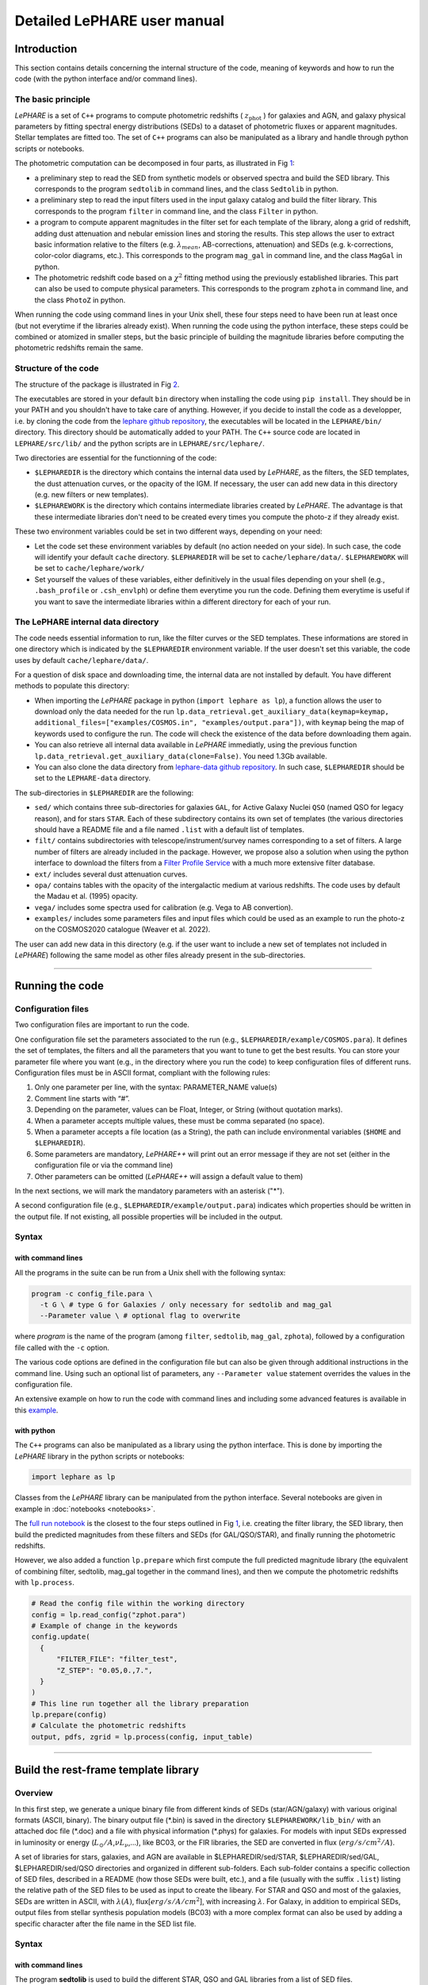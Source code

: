 Detailed LePHARE user manual
============================

Introduction
-------------

This section contains details concerning the internal structure
of the code, meaning of keywords and how to run the code (with the python
interface and/or command lines).


The basic principle
^^^^^^^^^^^^^^^^^^^

*LePHARE* is a set of ``C++`` programs to compute photometric redshifts ( :math:`z_\mathrm{phot}` ) for galaxies and AGN, and galaxy physical parameters by fitting spectral energy distributions (SEDs) to a dataset of photometric fluxes or apparent magnitudes. Stellar templates are fitted too. The set of ``C++`` programs can also be manipulated as a library and handle through python scripts or notebooks.

The photometric computation can be decomposed in four parts, as illustrated in Fig `1 <#fig:skim>`__:

- a preliminary step to read the SED from synthetic models or observed spectra and build the SED library. This corresponds to the program ``sedtolib`` in command lines, and the class ``Sedtolib`` in python.

- a preliminary step to read the input filters used in the input galaxy catalog and build the filter library. This corresponds to the program ``filter`` in command line, and the class ``Filter`` in python.

- a program to compute apparent magnitudes in the filter set for each template of the library, along a grid of redshift, adding dust attenuation and nebular emission lines and storing the results. This step allows the user to extract basic information relative to the filters (e.g. :math:`\lambda_{mean}`, AB-corrections, attenuation) and SEDs (e.g. k-corrections, color-color diagrams, etc.). This corresponds to the program ``mag_gal`` in command line, and the class ``MagGal`` in python.
   
- The photometric redshift code based on a :math:`\chi^2` fitting method using the previously established libraries. This part can also be used to compute physical parameters. This corresponds to the program ``zphota`` in command line, and the class ``PhotoZ`` in python.

When running the code using command lines in your Unix shell, these four steps need to have been run at least once (but not everytime if the libraries already exist). When running the code using the python interface, these steps could be combined or atomized in smaller steps, but the basic principle of building the magnitude libraries before computing the photometric redshifts remain the same.
  


.. image:: figures/LePHARE_skim.png
  :width: 700
  :alt: Alternative text
  :name: fig:skim



   
Structure of the code
^^^^^^^^^^^^^^^^^^^^^

The structure of the package is illustrated in Fig `2 <#fig:structure>`__.

The executables are stored in your default ``bin`` directory when installing the code using ``pip install``. They should be in your PATH and you shouldn't have to take care of anything. However, if you decide to install the code as a developper, i.e. by cloning the code from the `lephare github repository <https://github.com/lephare-photoz/lephare>`_, the executables will be located in the ``LEPHARE/bin/`` directory. This directory should be automatically added to your PATH. The ``C++`` source code are located in ``LEPHARE/src/lib/`` and the python scripts are in ``LEPHARE/src/lephare/``.


Two directories are essential for the functionning of the code:

- ``$LEPHAREDIR`` is the directory which contains the internal data used by *LePHARE*, as the filters, the SED templates, the dust attenuation curves, or the opacity of the IGM. If necessary, the user can add new data in this directory (e.g. new filters or new templates).

- ``$LEPHAREWORK`` is the directory which contains intermediate libraries created by *LePHARE*. The advantage is that these intermediate libraries don't need to be created every times you compute the photo-z if they already exist.

   
These two environment variables could be set in two different ways, depending on your need:

- Let the code set these environment variables by default (no action needed on your side). In such case, the code will identify your default ``cache`` directory. ``$LEPHAREDIR`` will be set to ``cache/lephare/data/``. ``$LEPHAREWORK`` will be set to ``cache/lephare/work/``

- Set yourself the values of these variables, either definitively in the usual files depending on your shell (e.g., ``.bash_profile`` or ``.csh_envlph``) or define them everytime you run the code. Defining them everytime is useful if you want to save the intermediate libraries within a different directory for each of your run.


.. image:: figures/LePHARE_structure.png
  :width: 700
  :alt: Alternative text
  :name: fig:structure



The LePHARE internal data directory
^^^^^^^^^^^^^^^^^^^^^^^^^^^^^^^^^^^

The code needs essential information to run, like the filter curves or the SED templates. These informations are stored in one directory which is indicated by the ``$LEPHAREDIR`` environment variable. If the user doesn't set this variable, the code uses by default ``cache/lephare/data/``.

For a question of disk space and downloading time, the internal data are not installed by default. You have different methods to populate this directory:

- When importing the *LePHARE* package in python (``import lephare as lp``), a function allows the user to download only the data needed for the run ``lp.data_retrieval.get_auxiliary_data(keymap=keymap, additional_files=["examples/COSMOS.in", "examples/output.para"])``, with ``keymap`` being the map of keywords used to configure the run. The code will check the existence of the data before downloading them again.

- You can also retrieve all internal data available in *LePHARE* immediatly, using the previous function ``lp.data_retrieval.get_auxiliary_data(clone=False)``. You need 1.3Gb available.

- You can also clone the data directory from `lephare-data github repository <https://github.com/lephare-photoz/lephare-data/>`_. In such case, ``$LEPHAREDIR`` should be set to the ``LEPHARE-data`` directory.



The sub-directories in ``$LEPHAREDIR`` are the following:

- ``sed/`` which contains three sub-directories for galaxies ``GAL``, for Active Galaxy Nuclei ``QSO`` (named QSO for legacy reason), and for stars ``STAR``. Each of these subdirectory contains its own set of templates (the various directories should have a README file and a file named ``.list`` with a default list of templates.

- ``filt/`` contains subdirectories with telescope/instrument/survey names corresponding to a set of filters. A large number of filters are already included in the package. However, we propose also a solution when using the python interface to download the filters from a `Filter Profile Service <http://svo2.cab.inta-csic.es/theory/fps/>`_ with a much more extensive filter database.

- ``ext/`` includes several dust attenuation curves.

- ``opa/`` contains tables with the opacity of the intergalactic medium at various redshifts. The code uses by default the Madau et al. (1995) opacity.

- ``vega/`` includes some spectra used for calibration (e.g. Vega to AB convertion).

- ``examples/`` includes some parameters files and input files which could be used as an example to run the photo-z on the COSMOS2020 catalogue (Weaver et al. 2022).
  

The user can add new data in this directory (e.g. if the user want to include a new set of templates not included in *LePHARE*) following the same model as other files already present in the sub-directories.







^^^^^^^^^^^







Running the code
----------------

Configuration files
^^^^^^^^^^^^^^^^^^^

Two configuration files are important to run the code.

One configuration file set the parameters associated to the run (e.g., ``$LEPHAREDIR/example/COSMOS.para``). It defines the set of templates, the filters and all the parameters that you want to tune to get the best results. You can store your parameter file where you want (e.g., in the directory where you run the code) to keep configuration files of different runs. Configuration files must be in ASCII format, compliant with the following rules:

1.  Only one parameter per line, with the syntax: PARAMETER_NAME value(s)
2.  Comment line starts with “#”.
3.  Depending on the parameter, values can be Float, Integer, or String (without quotation marks).
4.  When a parameter accepts multiple values, these must be comma separated (no space).
5.  When a parameter accepts a file location (as a String), the path can include environmental variables (``$HOME`` and ``$LEPHAREDIR``).
6.  Some parameters are mandatory, *LePHARE++* will print out an error message if they are not set (either in the configuration file or via the command line)
7.  Other parameters can be omitted (*LePHARE++* will assign a default value to them)

In the next sections, we will mark the mandatory parameters with an asterisk ("\*").

A second configuration file (e.g., ``$LEPHAREDIR/example/output.para``) indicates which properties should be written in the output file. If not existing, all possible properties will be included in the output.



Syntax
^^^^^^

with command lines
~~~~~~~~~~~~~~~~~~

All the programs in the suite can be run from a Unix shell with the following syntax:

.. code-block:: bash

  program -c config_file.para \
    -t G \ # type G for Galaxies / only necessary for sedtolib and mag_gal
    --Parameter value \ # optional flag to overwrite

where `program` is the name of the program (among ``filter``, ``sedtolib``, ``mag_gal``, ``zphota``), followed by a configuration file called with the ``-c`` option.

The various code options are defined in the configuration file but can also be given through additional instructions in the command line. Using such an optional list of parameters, any ``--Parameter value`` statement overrides the values in the configuration file.

An extensive example on how to run the code with command lines and including some advanced features is available in this `example <https://github.com/lephare-photoz/lephare-data/blob/main/examples/README_full>`_.
 

with python
~~~~~~~~~~~

The ``C++`` programs can also be manipulated as a library using the python interface. This is done by importing the *LePHARE* library in the python scripts or notebooks:

.. code-block:: 

   import lephare as lp

Classes from the *LePHARE* library can be manipulated from the python interface. Several notebooks are given in example in :doc:`notebooks <notebooks>`.

The `full run notebook <https://lephare.readthedocs.io/en/latest/notebooks/Example_full_run.html>`_ is the closest to the four steps outlined in Fig `1 <#fig:skim>`__, i.e. creating the filter library, the SED library, then build the predicted magnitudes from these filters and SEDs (for GAL/QSO/STAR), and finally running the photometric redshifts.

However, we also added a function ``lp.prepare`` which first compute the full predicted magnitude library (the equivalent of combining filter, sedtolib, mag_gal together in the command lines), and then we compute the photometric redshifts with ``lp.process``.

.. code-block:: bash

  # Read the config file within the working directory		
  config = lp.read_config("zphot.para")
  # Example of change in the keywords
  config.update(
    {
        "FILTER_FILE": "filter_test",
        "Z_STEP": "0.05,0.,7.",
    }
  )
  # This line run together all the library preparation 
  lp.prepare(config)
  # Calculate the photometric redshifts
  output, pdfs, zgrid = lp.process(config, input_table)


		

^^^^^^


.. _models:

Build the rest-frame template library
---------------------------------


Overview
^^^^^^^^

In this first step, we generate a unique binary file from different kinds of SEDs (star/AGN/galaxy) with various original formats (ASCII, binary). The binary output file (\*.bin) is saved in the directory ``$LEPHAREWORK/lib_bin/`` with an attached doc file (\*.doc) and a file with physical information (\*.phys) for galaxies. For models with input SEDs expressed in luminosity or energy (:math:`L_{\odot}/A`,\ :math:`\nu L_{\nu}`,...), like BC03, or the FIR libraries, the SED are converted in flux (:math:`erg/s/cm^2/A`).

A set of libraries for stars, galaxies, and AGN are available in $LEPHAREDIR/sed/STAR, $LEPHAREDIR/sed/GAL, $LEPHAREDIR/sed/QSO directories and organized in different sub-folders. Each sub-folder contains a specific collection of SED files, described in a README (how those SEDs were built, etc.), and a file (usually with the suffix ``.list``) listing the relative path of the SED files to be used as input to create the libeary. For STAR and QSO and most of the galaxies, SEDs are written in ASCII, with :math:`\lambda(A)`, flux[:math:`erg/s/A/cm^2`], with increasing :math:`\lambda`. For Galaxy, in addition to empirical SEDs, output files from stellar synthesis population models (BC03) with a more complex format can also be used by adding a specific character after the file name in the SED list file.



Syntax
^^^^^^

with command lines
~~~~~~~~~~~~~~~~~~

The program **sedtolib** is used to build the different STAR, QSO and GAL libraries from a list of SED files. 

Specific parameters have been duplicated for the STAR, QSO, and GAL categories with different names to simplify this algorithm section. The option -t allows you to specify if galaxy (G), star (S), or QSO (Q) parameters have to be read.
The syntax is

.. code-block:: bash

  sedtolib -c config_file.para  -t G [or Q or S]


with python
~~~~~~~~~~~

With the python, you need to instantiate an object from the class ``Sedtolib``, and indicate the type of SEDs (GAL/QSO/STAR) when applying the fonction ``run``.

.. code-block:: python

  sedlib = lp.Sedtolib(config_keymap=keymap)
  sedlib.run(typ="STAR", star_sed="$LEPHAREDIR/sed/STAR/STAR_MOD_ALL.list")






  

Parameter values
^^^^^^^^^^^^^^^^


The parameter value "XXX" means either GAL or QSO or STAR. Note that SEL_AGE and AGE_RANGE are relevant only when using templates including an age (e.g. BC03).
  
+-------------+--------+---------+----------------------------------+
| parameter   | type   | default | description                      |
+=============+========+=========+==================================+
| XXX_SED(\*) | string | —-      | Full pathname of file with the   |
|             |        |         | list of selected SED files       |
+-------------+--------+---------+----------------------------------+
|             | (n=1)  |         |                                  |
+-------------+--------+---------+----------------------------------+
| XXX_LIB(\*) | string | —-      | Name of the output binary        |
|             |        |         | library (with no extension)      |
+-------------+--------+---------+----------------------------------+
|             | (n=1)  |         | Files *$XXX_LIB*.bin,            |
|             |        |         | *$XXX_LIB*.doc and               |
|             |        |         | *$XXX_LIB*.phys                  |
+-------------+--------+---------+----------------------------------+
|             |        |         | saved in                         |
|             |        |         | $\ *LEPHAREWORK*/lib_bin/        |
+-------------+--------+---------+----------------------------------+
| XXX_FSCALE  | float  | 1.0     | Flux scale to be applied to each |
|             |        |         | SED in the list                  |
+-------------+--------+---------+----------------------------------+
|             | (n=1)  |         |                                  |
+-------------+--------+---------+----------------------------------+
| SEL_AGE     | string | NONE    | Full pathname of file with a     |
|             |        |         | list of ages (Gyr)               |
+-------------+--------+---------+----------------------------------+
|             | (n=1)  |         | to be extracted from BC03        |
|             |        |         |                                  |
+-------------+--------+---------+----------------------------------+
| AGE_RANGE   | float  | —–      | Range of age (Gyr)               |
+-------------+--------+---------+----------------------------------+
|             | (n=2)  |         |                                  |
+-------------+--------+---------+----------------------------------+



Adding new templates
^^^^^^^^^^^^^^^^^^^^

New SEDs can be easily added to the current ones. They must be located
in the appropriate directory (GAL/STAR/QSO). If they are ASCII files
they must be in :math:`\lambda(A)`, flux[:math:`erg/s/A/cm^2`], with
increasing :math:`\lambda`.



Output
^^^^^^


The binary output file (\*.bin) is saved in the directory ``$LEPHAREWORK/lib_bin/`` with an attached doc file (\*.doc) and a file with physical information (\*.phys) for galaxies. 




Others
^^^^^


Already included libraries
~~~~~~~~~~~~~~~~~~~~~~~~~~

The easiest is to take a predefined list of SED in the existing subdirectories and look at the README file.


For stars *($LEPHAREDIR/sed/STAR)*, SEDs are available in the subdirectories :

- PICKLES/: 131 stellar SEDs from Pickles (1998)
- BD/: Low mass stars library from Chabrier et al. (2000)
- BD_NEW/: Brown dwarfs library from Baraffe et al. 2015, Morley et al. 2012, 2014
- LAGET/: (missing REF)
- WD/: 4 white dwarfs from Bohlin et al. (1995)
- SPEC_PHOT: Spectro-Photometric standards from Hamuy et al. (1992, 1994)


For AGN *($LEPHAREDIR/sed/QSO)*, there is a list of observed spectra from different authors and some synthetical AGN listed in the subdirectory. In particular, a list of templates was successfully used for computing the photometric redshift of the *XMM* and *Chandra* AGN identified in COSMOS. In short, the library includes pure QSO and hybrid templates obtained by combining galaxies with various AGN and QSO templates with different relative ratios. The details of the template construction are outlined in Salvato et al. (2009). Note that, unlike for galaxies, the templates to be used in QSO depend on the type of AGN and QSO to be fitted (see Salvato et al 2011, Fotopoulou et al. 2012, Hsu et al. 2014, Ananna et al. 2017)


For galaxies *($LEPHAREDIR/sed/GAL)*, SEDs are available in the following subdirectories:

- CFHTLS_SED/: 66 SEDs used for CFHTLS photo-z paper (Arnouts et al. 2007)
- COSMOS_SED/: 31 SEDs used for COSMOS photo-z paper (Ilbert et al. 2009, 2013, Salvato et al. 2011, Dahlen et al. 2013)
- CWW_KINNEY/: original CWW and Kinney spectra
- BC03_CHAB/: SEDs from the BC03 library. These templates are derived with exponentially declining Star Formation Histories.
- BC03_CHAB_DELAYED/: SEDs from the BC03 library. These templates are derived with delayed Star Formation Histories.

For Far-Infrared (FIR) SEDs *($LEPHAREDIR/sed/GAL)*, different SEDs are available :

- CHARY_ELBAZ/: 105 FIR templates for different luminosity
- DALE/ : 64 FIR templates
- LAGACHE/: 46 FIR templates
- SK06/ : different set of starburst models based on Siebenmorgen &Krugel (2006)

Note that for the first 3 libraries (CHARY-ELBAZ, DALE, LAGACHE), we have subtracted a stellar component from their SEDs to get only the dust contribution at the shortest wavelengths.


To know the format of the SEDs that are used in your list, an additional character must be specified after each SED file, allowing you to mix in one list of different types of galaxy SEDs. For example, you could prepare a new list which includes:

| BC03_CHAB/bc2003_lr_m52_chab_tau03_dust00.ised_ASCII BC03
| BC03_CHAB/bc2003_lr_m62_chab_tau03_dust00.ised_ASCII BC03
| COSMOS_SED/Ell1_A_0.sed
| COSMOS_SED/Ell2_A_0.sed

In each list, it is possible to comment a template with #.
For ASCII SED file, no character is required. The character BC03 is used for the Bruzual and Charlot 2003 models. For the BC03 templates, the file is in ASCII for the C++ version of LePhare, to avoid the problem of portability between various systems.

For the list with FIR SEDs, the character LW (as for Long Wavelength) is required.


Find physical information associated to the library
~~~~~~~~~~~~~~~~~~~~~~~~~~~~~~~~~~~~~~~~~~~~~~~~~~~

For the galaxy templates, an additional file is generated associated to the library. The file ``$LEPHAREWORK/lib_bin/*.phys`` contains the following parameters:

| Model Age :math:`L_{UV}` :math:`L_R` :math:`L_K` :math:`L_{IR}` Mass SFR Metallicity Tau :math:`D_{4000}`

| where
| Age is expressed in yr
| :math:`L_{UV}` is NUV monochromatic luminosity (Log([erg/s/Hz])) (:math:`\int_{2100}^{2500} L_{\lambda} d\lambda /400 * 2300^2/c` ))
| :math:`L_R` is optical r monochromatic luminosity (Log([erg/s/Hz]))  (:math:`\int_{5500}^{6500} L_{\lambda} d\lambda /1000 * 6000^2/c` ))
| :math:`L_K` is NIR K monochromatic luminosity (Log([erg/s/Hz]))  (:math:`\int_{21000}^{23000} L_{\lambda} d\lambda /2000 * 22000^2/c`  ))
| :math:`L_{IR}` is the IR luminosity (Log([:math:`L_{\odot}`]))
| Mass is the stellar mass (:math:`M_{\odot}`), .i.e. the mass truly in  stars (not the integral of the SFH)
| SFR is the ongoing star formation rate (:math:`M_{\odot}/yr`)
| Metallicity is the Gas metallicity of the galaxy
| Tau is the e-folding parameter for a star formation history with  SFH=exp(-t/tau) (yr)
| :math:`D_{4000}` is the 4000A break measured as in Bruzual 1983 (:math:`D_{4000}= \int_{4050}^{4250} F_{\lambda} d\lambda / \int_{3750}^{3950} F_{\lambda} d\lambda`)

| If not available, the parameters are set to -99.

| The IR luminosity (:math:`L_{IR}`) is derived using LW libraries. For  the Infra-red libraries ( LW: Dale, Lagache, Chary-Elbaz, Siebenmorgen  & Krugel) the IR luminosity is measured from 8 to 1000 microns. These  luminosities may be slightly different then the ones quoted by the  authors due to the different definitions of the :math:`L_{IR}` integration limit and because (at least for Dale, Lagache, and  Chary-Elbaz) we have subtracted the underlying stellar component from the original SEDs.






^^^^^^^^^^^


   
.. _`sec:filter`:

Build the filter library 
--------------------



Overview
^^^^^^^^

The goal of this step is to:

- read a list of filter, corresponding to the ones used in your input catalogue;
  
- read each of these filters and convert them into a comman format;

- store them in a common library in ``$LEPHAREWORK/filt/``

  
Several sets of filters from different telescopes are available in the directory ``$LEPHAREDIR/filt/``. You could find most of the standard filters (like the Johnson-Kron-Cousins in ``filt/jkc``). New set of filters can be added in this directory.  You could also store new filters in another directory than ``$LEPHAREDIR/filt/`` using the keyword ``FILTER_REP``.



Syntax
^^^^^^

with command lines
~~~~~~~~~~~~~~~~~~

The program ``filter`` puts together a list of filter response curves, and applies some transformations according to the nature of the filters. The resulting file in the directory ``$LEPHAREWORK/filt/``.
  
.. code-block:: bash

  filter -c config_file.para


with python
~~~~~~~~~~~

With the python, you need to instantiate an object from the class ``Filter``, and apply the function ``run``.

.. code-block:: python

  filterLib = lp.Filter(config_file=config_file)
  filterLib.run()

  





  
Parameter descriptions
^^^^^^^^^^^^^^^^^^^^^^



+----------------+----------------+---------------------+--------------------+
| Parameters     | type           | default             | description        |
+================+================+=====================+====================+
| FILTER_REP     | string         | $LEPHAREDIR/filt/   | Name of the        |
|                |                |                     | repository         |
|                |                |                     | containing the     |
|                |                |                     | filters.           |
+----------------+----------------+---------------------+--------------------+
|                | (n=1)          |                     |                    |
|                |                |                     |                    |
+----------------+----------------+---------------------+--------------------+
| FILTER_LIST    | string         | —-                  | filter files       |
|                |                |                     | separated by a     |
|                |                |                     | comma.             |
+----------------+----------------+---------------------+--------------------+
|                | Nfilt not      |                     |                    |
|                | limited        |                     |                    |
+----------------+----------------+---------------------+--------------------+
| TRANS_TYPE     | float          | 0                   | Filter             |
|                |                |                     | transmission       |
|                |                |                     | type: 0=           |
|                |                |                     | Energy; 1=         |
|                |                |                     | Photon             |
+----------------+----------------+---------------------+--------------------+
|                | n=1 or n=Nfilt |                     |                    |
+----------------+----------------+---------------------+--------------------+
| FILTER_CALIB   | integer        | 0                   | Filter             |
|                |                |                     | calibration        |
|                |                |                     | for long           |
|                |                |                     | wavelengths        |
|                |                |                     | [0-def].           |
+----------------+----------------+---------------------+--------------------+
|                | n=1 or n=Nfilt |                     |                    |
+----------------+----------------+---------------------+--------------------+
| FILTER_FILE    | string         | filter              | Name of the        |
|                |                |                     | file with all      |
|                |                |                     | combined           |
|                |                |                     | filters .          |
+----------------+----------------+---------------------+--------------------+
|                | (n=1)          |                     | It is saved in     |
|                |                |                     | $LEPHAREWORK/filt/ |
|                |                |                     |                    |
+----------------+----------------+---------------------+--------------------+

.. _`sec:filter`:


``FILTER_LIST``: all the filter names must be separated by a comma. We assume that all the filter files are located in the directory ``$LEPHAREDIR/filt/``, except if the keyword ``FILTER_REP`` is specified. When writing the set of filters to be used, only the pathname after the common string ``$LEPHAREDIR/filt/`` should be specified.
  
``TRANS_TYPE``: type of the transmission curve for each filter, separated by a comma. The number of arguments should match the number of filter but if only value is given, which will be use for all the filters. The transmissions (:math:`T_{\lambda}`) are dimensionless (in % ), however they refer either to a transmission in Energy or Photon which will slightly modify the magnitude estimates. The magnitude is :

  .. math:: mag(*) = -2.5 \log_{10} \frac{\int F_{\lambda}(*) R_{\lambda} d\lambda}{\int F_{\lambda}(Vega) R_{\lambda} d\lambda}

If the transmission curve (:math:`T_{\lambda}`) corresponds to energy then :math:`R_{\lambda}=T_{\lambda}`.
If the transmission curve (:math:`T_{\lambda}`) corresponds to number of photons (:math:`N_{\varphi}`) then
  :math:`R_{\lambda}= \lambda T_{\lambda}` :

  .. math::

     N_{\varphi} =  \frac{ F_{\lambda} d\lambda }{h\ \nu} = \frac{F_{\lambda} \lambda d\lambda }{h\ c} \rightarrow  
      mag(*)=-2.5 \log_{10} \frac{\int F_{\lambda}(*) \lambda T_{\lambda} d\lambda}{\int F_{\lambda}(Vega) \lambda T_{\lambda} d\lambda}  \rightarrow  R_{\lambda}=\lambda T_{\lambda}

When building the filter library, the filter shape is changed with respect to the original one as follows :

  .. math:: R_{\lambda}=T_{\lambda} ( \frac{\lambda}{< \lambda >})^{tt}

where :math:`tt` is the value of ``TRANS_TYPE`` parameter and :math:`< \lambda >` is the mean wavelength of the filter.
The modification of filter shape can be significant for long wavelength filters and when the filter is broad. Nevertheless it is often not the dominant source of errors with respect to other uncertainties relative to QE-CCD, telescope transmission, atmospheric extinction shape etc...

In the output filter file specified by the keyword ``FILTER_FILE``, we save the values (:math:`\lambda (A)`,\ :math:`R_{\lambda}`).

``FILTER_CALIB``: This keyword allow to consider specific calibrations at long wavelengths in order to apply a correction factor to the original flux estimated by LEPHARE. We define the correction factor as fac_corr\ :math:`=\frac{\int  R_{\nu} d\nu}{\int \frac{B_{\nu}}{B_{\nu_0}} R_{\nu} d\nu}= \frac{\int  R_{\lambda} d\lambda/\lambda^2}{1/\lambda_0^2 \int \frac{B_{\lambda}}{B_{\lambda_0}} R_{\lambda} d\lambda}`, where :math:`B_{\nu}` is the reference spectrum used to calibrate the filters and :math:`\lambda_0` is the effective wavelength defined as :math:`\lambda_{0}= \frac{\int R_{\lambda} B_{\lambda} \lambda d\lambda}{\int R_{\lambda}  B_{\lambda}  d\lambda}`. The value of ``FILTER_CALIB`` allows to describe different combinations of :math:`\nu_0` and :math:`B_{\nu}`:

| ``FILTER_CALIB=0`` :math:`\frac{B_{\nu}}{B_{\nu_0}}=1` or :math:`B_{\nu}=ctt`. This is the default value used in *LePHARE*.
| ``FILTER_CALIB=1`` :math:`\nu B_{\nu}=ctt`. This describes the SPITZER/IRAC, ISO calibrations.
| ``FILTER_CALIB=2`` :math:`B_{\nu}=\nu`. This describes the sub-mm calibrations.
| ``FILTER_CALIB=3`` :math:`B_{\nu}=`\ black body at T=10,000K.
| ``FILTER_CALIB=4`` : A mix calibration with :math:`\nu_0` defined from :math:`\nu B_{\nu}=ctt` and the flux estimated as :math:`B_{\nu}=`\ black body at T=10,000K. This appears to be the adopted scheme for the SPITZER/MIPS calibration.
| ``FILTER_CALIB=5`` : Similar mix calibration with :math:`\nu_0` defined from :math:`\nu B_{\nu}=ctt` and the flux estimated as :math:`B_{\nu}=\nu`. This may reflect the SCUBA calibration.


  
Adding a new filter
^^^^^^^^^^^^^^^^^^^

In general
~~~~~~~~~~

Filters are ASCII files with the following format :
| In first row : #   SHORT_NAME_of_FILTER      ADD_COMMENTS
| In next rows : :math:`\lambda (A)` Transmission

Wavelengths must be in increasing order. It is better to put the lowest and highest :math:`\lambda` with Transmission=0. The units of transmission are not considered.

The header, the transmission at 0 on the edges, and the transmission sorted in lambda are set internally if not
  prepared by the user.

As an exemple : filter pippo.pb and put it in $LEPHAREDIR/filt/pippo/pippo.pb :

======= ================================
# PIPPO This is close to window function
5000    0
5001    1
5999    1
6000    0
======= ================================



Getting new filter automatically (only in python)
~~~~~~~~~~~~~~~~~~~~~~~~~~~~~~~~

The python interface allows to load the filters from a yml file, with the possibility to query the `SVO service <http://svo2.cab.inta-csic.es/theory/fps/>`_ including a much larger number of filters.

.. code-block:: python

  filterLibSVO = lp.FilterSvc.from_yaml(f"{lp.LEPHAREDIR}/examples/config.yml")
  filter_output = os.path.join(os.environ["LEPHAREWORK"], "filt", keymap["FILTER_FILE"].value)
  lp.write_output_filter(filter_output + "_svo.dat", filter_output + "_svo.doc", filterLibSVO)

where ``$LEPHAREDIR/examples/config.yml`` is a yml file including the name of filters to be downloaded. They are store in ``LEPHAREWORK/filt/`` and name defined according to the keyword ``FILTER_FILE``.





Output
^^^^^^

The filters are stored in a single ascii file as given by ``FILTER_FILE`` and store in ``$LEPHAREWORK/filt/`` with an attached doc file (\*.doc).



Others
^^^^^^

Get information on the filters
~~~~~~~~~~~~~~~~~~~~~~~~~~~~~~


As an example, using default values listed in the configuration file zphot.para.

+--------------+------------------------------------------------------+
| FILTER_LIST  | tmp/f300.pb,tmp/f450.pb,                             |
|              | tmp/f606.pb,tmp/f814.pb,tmp/Jbb.pb,tmp/H.pb,tmp/K.pb |
+--------------+------------------------------------------------------+
| TRANS_TYPE   | 0                                                    |
+--------------+------------------------------------------------------+
| FILTER_CALIB | 0                                                    |
+--------------+------------------------------------------------------+
| FILTER_FILE  | HDF.filt                                             |
+--------------+------------------------------------------------------+
|              |                                                      |
+--------------+------------------------------------------------------+

When building the filter library, the following informations are written on the screen :

+-------+----+-------------------------------+-----------------------------+-------------+-------------+-------------+-------------+---------------------------+-----+---------------------------+-------+
| #NAME | ID | :math:`\lambda_{eff}^{mean}`  | :math:`\lambda_{eff}^{Vega}`| FWHM        | ABcor       | TGcor       | VEGA        | :math:`M_{\odot}^{AB}`    | CAL |     :math:`\lambda_{0}`   | Fac   |
|       |    |                               |                             |             |             |             |             |                           |     |                           |       |
+-------+----+-------------------------------+-----------------------------+-------------+-------------+-------------+-------------+---------------------------+-----+---------------------------+-------+
| F300W | 1  | 0.2999                        | 0.2993                      | 0.0864      | 1.398       | 99.99       | -21.152     | 7.433                     | 0   | 0.2999                    | 1.000 |
|       |    |                               |                             |             |             |             |             |                           |     |                           |       |
+-------+----+-------------------------------+-----------------------------+-------------+-------------+-------------+-------------+---------------------------+-----+---------------------------+-------+
| F450W | 2  | 0.4573                        | 0.4513                      | 0.1077      | -0.074      | -0.339      | -20.609     | 5.255                     | 0   | 0.4573                    | 1.000 |
|       |    |                               |                             |             |             |             |             |                           |     |                           |       |
+-------+----+-------------------------------+-----------------------------+-------------+-------------+-------------+-------------+---------------------------+-----+---------------------------+-------+
| F606W | 3  | 0.6028                        | 0.5827                      | 0.2034      | 0.095       | 0.161       | -21.367     | 4.720                     | 0   | 0.6028                    | 1.000 |
|       |    |                               |                             |             |             |             |             |                           |     |                           |       |
+-------+----+-------------------------------+-----------------------------+-------------+-------------+-------------+-------------+---------------------------+-----+---------------------------+-------+
| F814W | 4  | 0.8013                        | 0.7864                      | 0.1373      | 0.417       | 0.641       | -22.322     | 4.529                     | 0   | 0.8013                    | 1.000 |
|       |    |                               |                             |             |             |             |             |                           |     |                           |       |
+-------+----+-------------------------------+-----------------------------+-------------+-------------+-------------+-------------+---------------------------+-----+---------------------------+-------+
| Jbb   | 5  | 1.2370                        | 1.2212                      | 0.2065      | 0.890       | 99.99       | -23.748     | 4.559                     | 0   | 1.2370                    | 1.000 |
|       |    |                               |                             |             |             |             |             |                           |     |                           |       |
+-------+----+-------------------------------+-----------------------------+-------------+-------------+-------------+-------------+---------------------------+-----+---------------------------+-------+
| H     | 6  | 1.6460                        | 1.6252                      | 0.3377      | 1.361       | 99.99       | -24.839     | 4.702                     | 0   | 1.6460                    | 1.000 |
|       |    |                               |                             |             |             |             |             |                           |     |                           |       |
+-------+----+-------------------------------+-----------------------------+-------------+-------------+-------------+-------------+---------------------------+-----+---------------------------+-------+
| K     | 7  | 2.2210                        | 2.1971                      | 0.3967      | 1.881       | 99.99       | -26.012     | 5.178                     | 0   | 2.2210                    | 1.000 |
|       |    |                               |                             |             |             |             |             |                           |     |                           |       |
+-------+----+-------------------------------+-----------------------------+-------------+-------------+-------------+-------------+---------------------------+-----+---------------------------+-------+

| 
| where :
| Col 1 : Name put in the first row of the filter file
| Col 2 : incremental number
| Col 3 : Mean wavelength (:math:`\mu m`) : :math:`\int R_{\lambda} \lambda d\lambda / \int R_{\lambda} d\lambda`
| Col 4 : Effective wavelength with Vega (:math:`\mu m`) : :math:`\int R_{\lambda} F_{\lambda}(Vega)\lambda d\lambda / \int R_{\lambda}F_{\lambda}(Vega) d\lambda`
| Col 5 : Full Width at Half of Maximum (:math:`\mu m`)
| Col 6 : AB Correction where :math:`m_{AB} = m_{VEGA} + ABcor`
| Col 7 : Thuan Gunn correction where :math:`m_{TG} = m_{VEGA} + TGcor`. (99.99 if undefined)
| Col 8 : VEGA magnitude : :math:`2.5\log_{10}(\int R_{\lambda} F_{\lambda}(Vega) d\lambda / \int R_{\lambda} d\lambda`)
| Col 9 : AB absolute magnitude of the sun (:math:`M^{AB}_{\nu,\odot}`)
| Col 10: value of the calibration used for (:math:`B_{\nu}/B_{\nu_0}`,\ :math:`\nu_0`) in ``FILTER_CALIB``
| Col 11: Effective wavelength (:math:`\mu m`) :math:`\lambda_{0}^{B_{\nu}}= \frac{\int R_{\lambda} B_{\lambda} \lambda d\lambda}{\int R_{\lambda}  B_{\lambda}  d\lambda}`.
| Col 12: Correction factor to be applied to the original flux measured by LEPHARE. This correction is included in the programs **mag_gal** and **mag_star** as :math:`flux^{cor}= flux^{LePhare}\times`\ fac_cor

Extinction informations
~~~~~~~~~~~~~~~~~~~~~~~

| The stand alone program (**filter_extinc**) returns information about
  atmospheric extinctions and galactic extinctions.
| A set of atmospheric extinction curves and galactic extinction laws
  are available in $LEPHAREDIR/ext/ directory. It includes Calzetti and
  Prevot extinction laws. The Cardelli law is hardcoded in the programs
  and is the default law for the galactic extinction.
| % **filter_extinc** -c COSMOS.para -FILTER_FILE filter_test.dat
| It returns:
| # Computing ATMOSPHERIC AND GALACTIC EXTINCTION
| # with the following options:

=============================== =================
# Filters:                      filter_extinc.dat
# Atmospheric extinction curve: extinc_etc.dat
# Galactic extinction curve:    CARDELLI
# Output file:                  filter_extinc.dat
=============================== =================

| 

====================== ================ ======== ============
Filters                Ext(mag/airmass) Albda/Av Albda/E(B-V)
cosmos/u_cfht          0.486            1.504    4.663
cosmos/B_subaru        0.264            1.297    4.020
cosmos/V_subaru        0.141            1.006    3.118
cosmos/r_subaru        0.096            0.858    2.659
cosmos/i_subaru        0.052            0.643    1.992
cosmos/suprime_FDCCD_z 0.027            0.471    1.461
vista/Y                0.049            0.391    1.211
vista/J                0.096            0.281    0.871
vista/H                0.100            0.181    0.562
vista/K                0.100            0.118    0.364
====================== ================ ======== ============

| 
| Col 2 : Mean atmospheric extinction (mag/airmass) using (EXT_CURVE):
  :math:`A_{\lambda}= \int R_{\lambda} Ext(\lambda) d\lambda / \int R_{\lambda} d\lambda`
| :math:`Ext(\lambda)` comes from any atmospheric extinction curve that
  is put in $\ *LEPHAREDIR*/ext/.
| Col 3 : Mean galactic attenuation (in :math:`A(\lambda)/A_V`) using
  the galactic extinction law (GAL_CURVE). Col 4 : Mean galactic
  attenuation (in :math:`A(\lambda)//E(B-V)`) as a function of color
  excess (E(B-V)) assuming :math:`A_V=R_V\times E(B-V)`.
| For :math:`R_V` coefficients, we assume :math:`R_V=3.1` for most
  extinction laws but Calzetti (:math:`R_V=4.05`) and Prevost
  (:math:`R_V=2.72`).
| Others extinction laws can be added by following the format
  (:math:`\lambda(A) , k_{\lambda}`).

.. container:: float
   :name: fig:ext




	  
.. _`sec:filtcalib`:

Application to long wavelengths 
~~~~~~~~~~~~~~~~~~~~~~~~~~~~~~~~

*LePHARE* has been developped for the optical-NIR domain but can be used
at shorter (UV) and longer wavelengths (FIR, submm and radio). In
particular extensive tests have been performed in the long wavelength
domain by E. Le Floc’h to evaluate the photometric accuracy. Some issues
have to be considered :

-  the Vega spectrum is not defined at :math:`\lambda\ge 160\mu m`.
   Thus, AB magnitudes should be used as standard when combining a large
   wavelength domain.

-  The bandpass in radio domain is very narrow and does not require to
   convolve through the filter. However the structure of *LePHARE*
   requires to implement a transmission curves for the radio frequencies
   in similar way as in shorter wavelengths.

More important, at long wavelengths the equivalent fluxes are taken as
the monochromatic flux density calculated at the effective wavelength of
the filter and for a reference spectum that would result in the same
energy received on the detector:

.. math:: <F_{\nu}> = \frac{\int F_{\nu} R_{\nu} d\nu}{\int \frac{B_{\nu}}{B_{\nu_0}} R_{\nu} d\nu}

where :math:`B_\nu` is the reference spectrum and :math:`\nu_0` the
effective frequency of the filter. In LEPHARE, the flux estimates are
equivalent to consider :math:`\frac{B_{\nu}}{B_{\nu_0}}=1`
(:math:`B_{\nu}=ctt`). Therefore there is a correction factor to account
for with respect to the original flux estimated by LEPHARE. This
correction is :

.. math:: <F_{\nu}>^{COR} = <F_{\nu}>^{LePhare} \times \frac{\int R_{\nu} d\nu}{\int \frac{B_{\nu}}{B_{\nu_0}} R_{\nu} d\nu}

| At long wavelengths, different conventions have been used for the
  reference spectrum. As an example: SPITZER/IRAC uses a flat spectrum
  (:math:`\nu B_{\nu}=ctt`) as well as ISO; SPITZER/MIPS uses a
  blackbody with temperature T=10000K while SCUBA uses planets which
  have SEDs in submillimeter very close to :math:`B_{\nu}=\nu`. The
  keyword FILTER_CALIB is used to account for these different
  calibration scheme (see section `3.3 <#sec:filter>`__).
| One additional effect is the way the effective wavelength is defined.
  In the case of MIPS, the effective wavelength seems to be defined,
  according to the MIPS handbook, as :math:`\nu B_{\nu}=ctt` while the
  reference spectrum is a black body. This mix definition can be
  described with FILTER_CALIB=4.
| In the table below we report the effective wavelengths and the
  correction factors that are applied to LEPHARE fluxes for a set of
  filters spanning from NIR (K band), MIR (SPITZER/IRAC), FIR
  (SPITZER/MIPS), sub-mm (SCUBA) to radio (VLA: 1.4GHz).

+------------+------------------------+-------------------------+-----+--------------------------------+-------+-----+-------------------------------+-------+
| #NAME      | :math:`\lambda_{mean}` | :math:`M_{\odot}^{AB}`  | CAL | :math:`\lambda_{0}^{B_{\nu}}`  | Fac   | CAL | :math:`\lambda_{0}^{B_{\nu}}` | Fac   |
|            |                        |                         |     |                                |       |     |                               |       |
|            |                        |                         |     |                                |       |     |                               |       |
|            |                        |                         |     |                                |       |     |                               |       |
|            |                        |                         |     |                                |       |     |                               |       |
|            |                        |                         |     |                                |       |     |                               |       |
+============+========================+=========================+=====+================================+=======+=====+===============================+=======+
| K          | 2.2210                 | 5.178                   | 0   | 2.2210                         | 1.000 | 0   | 2.2210                        | 1.000 |
|            |                        |                         |     |                                |       |     |                               |       |
+------------+------------------------+-------------------------+-----+--------------------------------+-------+-----+-------------------------------+-------+
| IRAC_1     | 3.5634                 | 6.061                   | 1   | 3.5504                         | 1.004 | 1   | 3.5504                        | 1.004 |
|            |                        |                         |     |                                |       |     |                               |       |
+------------+------------------------+-------------------------+-----+--------------------------------+-------+-----+-------------------------------+-------+
| IRAC_2     | 4.5110                 | 6.559                   | 1   | 4.4930                         | 1.004 | 1   | 4.4930                        | 1.004 |
|            |                        |                         |     |                                |       |     |                               |       |
+------------+------------------------+-------------------------+-----+--------------------------------+-------+-----+-------------------------------+-------+
| IRAC_3     | 5.7593                 | 7.038                   | 1   | 5.7308                         | 1.005 | 1   | 5.7308                        | 1.005 |
|            |                        |                         |     |                                |       |     |                               |       |
+------------+------------------------+-------------------------+-----+--------------------------------+-------+-----+-------------------------------+-------+
| IRAC_4     | 7.9595                 | 7.647                   | 1   | 7.8723                         | 1.011 | 1   | 7.8723                        | 1.011 |
|            |                        |                         |     |                                |       |     |                               |       |
+------------+------------------------+-------------------------+-----+--------------------------------+-------+-----+-------------------------------+-------+
| 24mic      | 23.8437                | 9.540                   | 4   | 23.6750                        | 0.968 | 3   | 23.2129                       | 1.006 |
|            |                        |                         |     |                                |       |     |                               |       |
+------------+------------------------+-------------------------+-----+--------------------------------+-------+-----+-------------------------------+-------+
| 70mic      | 72.5579                | 12.213                  | 4   | 71.4211                        | 0.932 | 3   | 68.4725                       | 1.013 |
|            |                        |                         |     |                                |       |     |                               |       |
+------------+------------------------+-------------------------+-----+--------------------------------+-------+-----+-------------------------------+-------+
| 160mic     | 156.9636               | 13.998                  | 4   | 155.8945                       | 0.966 | 3   | 152.6311                      | 1.007 |
|            |                        |                         |     |                                |       |     |                               |       |
+------------+------------------------+-------------------------+-----+--------------------------------+-------+-----+-------------------------------+-------+
| 850mi      | 866.7652               | nan                     | 5   | 865.3377                       | 0.997 | 2   | 862.4710                      | 1.000 |
|            |                        |                         |     |                                |       |     |                               |       |
+------------+------------------------+-------------------------+-----+--------------------------------+-------+-----+-------------------------------+-------+
| VLA_1.4GHz | 214300                 | nan                     | 5   | 214248.3782                    | 1.000 | 2   | 214145.1645                   | 1.000 |
|            |                        |                         |     |                                |       |     |                               |       |
|            |                        |                         |     |                                |       |     |                               |       |
+------------+------------------------+-------------------------+-----+--------------------------------+-------+-----+-------------------------------+-------+

| 
| As can be seen from this table :
| :math:`\bullet` For K band, we use FILTER_CALIB=0, so no correcting
  factor is applied.
| :math:`\bullet` For IRAC bands , we adopt :math:`\nu B_{\nu}=ctt`
  (FILTER_CALIB=1). The correction factors are less than 1% and can be
  neglected.
| :math:`\bullet` For MIPS bands (24, 70, 160\ :math:`\mu m`), we adopt
  :math:`B_{\nu}=BB(T=10,000K)` and :math:`\lambda_0` defined as
  :math:`\nu B_ {\nu}=ctt` (FILTER_CALIB=4), which seems to better
  reflect the current MIPS calibration. In this case, correction factors
  between 3% to 7% are applied to the theoretical magnitudes. However, we also compare the correction
  factors when both :math:`\lambda_0` and :math:`B_{\nu}` refer to a
  black body at T=10,000K (FILTER_CALIB=3). In this case, the
  corrections become negligeable with :math:`\sim`\ 1%.
| :math:`\bullet` For sub-mm (SCUBA, 850\ :math:`\mu m`) and radio (VLA:
  1.4GHz) wavelengths, no correction is required
| As a general conclusion, the flux measured by LEPHARE appear accurate
  at a level of 1% with respect to most of the calibration scheme
  considered at long wavelength and thus no correction is required. A
  special warning for MIPS calibration, where depending on the
  calibration scheme, a correction up to 7%, may be applied.





| 

^^^^^^^^^^^

.. _`sec:mag_gal`:

Build the predicted flux/magnitude library
--------------------------------------

.. _description-and-outputs-1:



Overview
^^^^^^^^

In this step, the program predicts the magnitudes expected for GAL/QSO/STAR templates integrated through the filter curves along a grid of redshifts. It establishes the predicted flux/magnitude library which will be compared later to the data. 

.. _syntax-and-parameter-values-2:




Syntax
^^^^^^

with command lines
~~~~~~~~~~~~~~~~~~


The program **mag_gal** is used to build the different STAR, QSO and GAL predicted magnitude/flux libraries. 
The option -t allows you to specify if galaxy (G), star (S), or QSO (Q) parameters have to be read.
The syntax is:

.. code-block:: bash

  mag_gal -c config_file.para  -t G [or Q or S]


with python
~~~~~~~~~~~


You need to instantiate an object from the class ``MagGal``, and indicate the type (GAL/QSO/STAR) when applying the fonction ``run``.

.. code-block:: python

  maglib = lp.MagGal(config_keymap=keymap)
  maglib.run(typ="GAL",gal_lib_in="LIB_GAL",gal_lib_out="VISTA_COSMOS")





  
  
Parameter values
^^^^^^^^^^^^^^^^

For a set of filters given by ``FILTER_FILE`` and an input SED library defined by ``GAL_LIB_IN``, the magnitudes are computed at different redshifts defined by ``Z_STEP``. Extinctions can be applied as specified by the three keywords (``EXTINC_LAW``, ``MOD_EXTINC``, ``EB_V``). If evolving stellar population models are used, the cosmology (``COSMOLOGY``) will allow to reject models older than the age of the universe. The magnitude in ``VEGA`` or ``AB`` (defined by ``MAGTYPE``) are saved in the binary file defined by ``GAL_LIB_OUT`` in ``$LEPHAREWORK/lib_mag/`` with an attached doc file. An output file (``LIB_ASCII YES``) is written to check the magnitudes, color tracks with redshift.

  
+-----------------+----------------------+----------+---------------------------------------+
| Parameters      | type                 | default  | description                           |
+=================+======================+==========+=======================================+
| FILTER_FILE(\*) | string               | —-       | Name of the                           |
|                 |                      |          | filter file                           |
+-----------------+----------------------+----------+---------------------------------------+
|                 | (n=1)                |          | file must exist                       |
|                 |                      |          | in                                    |
|                 |                      |          | $LEPHAREWORK/filt/                    |
+-----------------+----------------------+----------+---------------------------------------+
| XXX_LIB_IN(\*)  | string               | —-       | Name of the                           |
|                 |                      |          | GAL/QSO/STAR                          |
|                 |                      |          | binary library                        |
|                 |                      |          | (with no                              |
|                 |                      |          | extension)                            |
+-----------------+----------------------+----------+---------------------------------------+
|                 | (n=1)                |          | Files must exist                      |
|                 |                      |          | in                                    |
|                 |                      |          | $LEPHAREWORK/lib_bin/                 |
+-----------------+----------------------+----------+---------------------------------------+
| XXX_LIB_OUT(\*) | string               | —-       | Name of the                           |
|                 |                      |          | magnitude binary                      |
|                 |                      |          | library (with no                      |
|                 |                      |          | extension)                            |
+-----------------+----------------------+----------+---------------------------------------+
|                 | (n=1)                |          | files                                 |
|                 |                      |          | GAL[QSO]_LIB_OUT*.bin                 |
|                 |                      |          | (.doc)                                |
+-----------------+----------------------+----------+---------------------------------------+
|                 |                      |          | are saved in                          |
|                 |                      |          | $LEPHAREWORK/lib_mag/                 |
+-----------------+----------------------+----------+---------------------------------------+
| MAGTYPE(\*)     | string               | —-       | Magnitude type                        |
|                 |                      |          | (AB or VEGA)                          |
+-----------------+----------------------+----------+---------------------------------------+
|                 |                      |          |                                       |
+-----------------+----------------------+----------+---------------------------------------+
| ZGRID_TYPE      | int                  | 0        | 0: constant step                      |
|                 |                      |          | in redshift                           |
+-----------------+----------------------+----------+---------------------------------------+
|                 | (n=1)                |          | 1: evolving step                      |
|                 |                      |          | in redshift as                        |
|                 |                      |          | :math:`dz \times (1+z)`               |
+-----------------+----------------------+----------+---------------------------------------+
| Z_STEP          | float                | 0.04,0,6 | dz,zmin,zmax:                         |
|                 |                      |          | redshift step, dz                     |
+-----------------+----------------------+----------+---------------------------------------+
|                 | (n=3)                |          | the minimum                           |
|                 |                      |          | (zmin) and the                        |
|                 |                      |          | maximum redshift                      |
|                 |                      |          | (zmax).                               |
+-----------------+----------------------+----------+---------------------------------------+
| COSMOLOGY(\*)   | float                | —-       | :math:`H_0`,                          |
|                 |                      |          | :math:`\Omega_0`,                     |
|                 |                      |          | :math:`\Lambda_0`.                    |
|                 |                      |          | Used for age                          |
|                 |                      |          | constraints.                          |
+-----------------+----------------------+----------+---------------------------------------+
|                 | (n=3)                |          |                                       |
+-----------------+----------------------+----------+---------------------------------------+
| EXTINC_LAW      | string               | NONE     | Extinction laws                       |
|                 |                      |          | to be used (in                        |
|                 |                      |          | $LEPHAREDIR/ext/)                     |
+-----------------+----------------------+----------+---------------------------------------+
|                 |(n\ :math:`\le`\ 10)  |          | several files                         |
|                 |                      |          | separated by                          |
|                 |                      |          | comma                                 |
+-----------------+----------------------+----------+---------------------------------------+
| MOD_EXTINC      | integer              | 0,0      | Range of models                       |
|                 |                      |          | for which                             |
|                 |                      |          | extinction will                       |
|                 |                      |          | be applied                            |
+-----------------+----------------------+----------+---------------------------------------+
|                 |(n\ :math:`\le`\ 20)  |          | The numbers                           |
|                 |                      |          | refer to the                          |
|                 |                      |          | models in the                         |
|                 |                      |          | $GAL_SED list                         |
+-----------------+----------------------+----------+---------------------------------------+
|                 |                      |          | Number of values                      |
|                 |                      |          | must be twice                         |
|                 |                      |          | the number of                         |
|                 |                      |          | extinction laws.                      |
+-----------------+----------------------+----------+---------------------------------------+
| EB_V            | float                | 0.       | Reddening color                       |
|                 |                      |          | excess E(B-V)                         |
|                 |                      |          | values to be                          |
|                 |                      |          | applied                               |
+-----------------+----------------------+----------+---------------------------------------+
|                 |(n\ :math:`\le`\ 100) |          | values separated                      |
|                 |                      |          | by comma.                             |
+-----------------+----------------------+----------+---------------------------------------+
| EM_LINES        | string               | NO       | Add contribution                      |
|                 |                      |          | of emission                           |
|                 |                      |          | lines and                             |
|                 |                      |          | specify                               |
+-----------------+----------------------+----------+---------------------------------------+
|                 | (n=1)                |          | how to derive                         |
|                 |                      |          | them                                  |
|                 |                      |          | (``EMP_UV``,                          |
|                 |                      |          | ``EMP_SFR``,                          |
|                 |                      |          | ``PHYS``)                             |
+-----------------+----------------------+----------+---------------------------------------+
| EM_DISPERSION   | float                | 1        | the emission                          |
|                 |                      |          | lines can vary                        |
|                 |                      |          | by these                              |
|                 |                      |          | fractions from                        |
|                 |                      |          | the expected                          |
+-----------------+----------------------+----------+---------------------------------------+
|                 |                      |          | value (example                        |
|                 |                      |          | 0.5,1.,1.5)                           |
+-----------------+----------------------+----------+---------------------------------------+
| ADD_DUSTEM      | string               | NO       | Add the dust                          |
|                 |                      |          | emission in                           |
|                 |                      |          | templates when                        |
|                 |                      |          | missing.                              |
+-----------------+----------------------+----------+---------------------------------------+
|                 |                      | (n=1)    | This is based on                      |
|                 |                      |          | the energy                            |
|                 |                      |          | absorbed over                         |
|                 |                      |          | the UV-optical                        |
|                 |                      |          | range.                                |
+-----------------+----------------------+----------+---------------------------------------+
| LIB_ASCII       | string               | NO       | ASCII file with                       |
|                 |                      |          | magnitudes saved                      |
|                 |                      |          | in                                    |
|                 |                      |          | $LEPHAREWORK                          |
+-----------------+----------------------+----------+---------------------------------------+
|                 | (n=1)                |          | called                                |
|                 |                      |          | $GAL[QSO]_LIB_OUT.dat                 |
+-----------------+----------------------+----------+---------------------------------------+


The extinction laws and dust emission
~~~~~~~~~~~~~~~~~~~~~~~~~~~~~~~~~~~~~

A set of extinction laws are available in the directory (``$LEPHAREDIR/ext/``). Several extinction laws can be used and set up in the keyword ``EXTINC_LAW``. Each extinction law will be applied to a range of SED models specified by the keywords ``MOD_EXTINC``. The model number corresponds to the rank in the list of SEDs used in ``GAL_SED``. The number of models must be twice the number of extinction laws. The different values of reddening excess E(B-V) are given in the keyword ``EB_V`` and will apply to all extinction laws. The extinguished flux is : :math:`F_{\lambda}^e = F_{\lambda}^0\  10^{-0.4 A_{\lambda}}=  F_{\lambda}^0\  10^{-0.4 k_{\lambda} E(B-V)}`

If extinction is applied, a new estimate of the IR dust luminosity is computed by measuring the amount of light absorbed. Some templates don’t include dust emission. We add the possibility of having the dust emission by using ``ADD_DUSTEM YES``. In such case, we use the templates from Bethermin et al. (2012) and sum their flux contribution to the stellar template (e.g. BC03). **Don’t use this option if your templates already include dust emission**. The B12 templates are different for each redshift. However, a current limitation of the code is that an incorrect dust SED is displayed in the .spec file (while the fit is correct). Therefore, we use by default only one B12 template at :math:`z=0`. The fit will be correct if you use all templates (but not the final display).

The Emission lines
~~~~~~~~~~~~~~~~~~

The role of nebular emission lines in medium- and even broad-band filters has been shown to be essential in several cases (Ilbert et 2009, Schearer et al. 2009, Labbe et al. 2013, Stefanon et al. 2015). Some templates already include emission lines. In this case, you could use ``EM_LINES NO`` to avoid creating additional ones. To include emission lines in the template SEDs if they don’t exist, one of the available methods must be selected through the parameter ``EM_LINES``. There are three different options:

-  **EMP_UV** LePHARE accounts for the contribution of emission lines with a simple recipe based on the Kennicutt (1998) relations. The SFR is estimated from UV luminosity, which in turn defines the H\ :math:`\alpha` luminosity. Intensity of other lines (:math:`Ly_{\alpha}`, :math:`H_{\alpha}`, :math:`H_{\beta}`, [OII], OIII[4959] and OIII[5007]) are defined accordingly by using the flux ratios provided in Ilbert et al. (2009) and slightly adjusted since. The UV luminosity is derived directly from the SED template. Emission lines are not considered in red galaxies with :math:`(NUV-r)_{ABS}\ge 4` (rest frame, dust corrected color). This option works for any kind of input template.

-  **EMP_SFR** At present, this option can be used only with BC03 templates. This option can be used with SED templates that have SFR already defined (BC03). The SFR is converted in H\ :math:`\alpha` according to Kennicutt (1998). It skips the conversion from UV to SFR done with the option EMP_UV.

-  **PHYS** At present, this option can be used only with BC03 templates. For each of them, LePhare reads metallicity, fraction of photoionizing photons, and other physical quantities needed as input in a model (Schearer et al. 2009) that quantifies flux emitted by several emission lines. To see details and applications of this method in Shun et al. (2019, in prep).

In all the methods, dust attenuation is applied to the emission line according the continuum value. The MW (Seaton 1979) extinction curve is considered for the emission lines. A factor :math:`f` is introduce between the E(B-V) obtained for the stellar content and the E(B-V) considered for the emission lines. This value is taken as 1.

With the option ``EM_DISPERSION``, the emission lines can vary from the standard value; for example by setting the option to ``EM_DISPERSION 0.5,1.,1.5`` the code generates three SEDs with identical characteristics, except the lines will have the standard flux (prescribed by the EMP\_ or PHY recipe) and :math:`\pm50\%` of that value.

Even if emission lines have been built for the entire library, during any SED fitting run the user can decide to ignore them for a given subset of models (see ``ADD_EMLINES option``).

This option is not appropriated for the quasars samples.





Output
^^^^^^


The binary output file (\*.bin) is saved in the directory ``$LEPHAREWORK/lib_mag/`` with an attached doc file (\*.doc). 


ASCII ouput file
~~~~~~~~~~~~~~~~

An output file is produces in the current directory if ``LIB_ASCII YES``. It has the same root name as the binary file with extension .dat and contains the following informations :

| Model, Extinc-law, E(B-V), :math:`L_{TIR}(L_{\odot})`, Z, DMod, Age(yr), nrec, n , (mag(i),i=1,n),(kcor(i),i=1,n)

where Model is the number of models based on the original list, Extinc-law refers to the number of the extinction laws used, :math:`L_{TIR}` the new estimate of the IR luminosity, DMod is the distance modulus, nrec is a record (internal use), n the number of filters, mag(i) the magnitudes in all filters and kcor(i), the k-correction in all filters.


Sizing the library
~~~~~~~~~~~~~~~~~~

You must be aware that the size of the library becomes quickly huge if you do not pay attention. You can estimate its size by considering the following numbers :

| # of models x # of age x # of z steps x # of extinction law x # of EB-V
| For exemple, 10 SEDs with 60 ages, 2 extinction laws and 6 E(B-V) and 150 z steps will exceed 1,000,000 rows.






^^^^^^^^^^^^^^^^









Compute photometric redshifts
-----------------------------




Overview
^^^^^^^^

The final step performs a :math:`\chi^2`-based analysis, fitting the predicted flux built previously to the observed photometry (AB/Vega magnitudes or fluxes). To measure the photometric redshift, we use a :math:`\chi^2` fitting procedure by comparing the observed flux (:math:`F_{obs}`) and its corresponding uncertainties (:math:`\sigma`) with the flux from templates (:math:`F_{temp}`) defined as:

  .. math:: \chi^2 =   \sum_i [ \frac{F_{obs,i} - s F_{temp,i}}{\sigma_i}]^2

where i refers to the band used for the analysis and :math:`s` the scaling factor that is chosen to minimize the :math:`\chi^2` values (:math:`{\it d}\chi^2/{\it d}s=0`):

  .. math:: s =   \sum_j [ \frac{F_{obs,j}  F_{temp,j}}{\sigma_j^2} ]  / \sum_j [ \frac{F_{temp,j}^2}{ \sigma_j^2}]

where j refers to the band used for the scaling (j can be different from i). The photometric baseline can span a large wavelength range, as long as the templates are established accordingly. Galaxy, star, and QSO libraries can be used in the same run, but the :math:`\chi^2` minimization process is performed distinctly for each class. For a given class (e.g., galaxy SEDs) several libraries can be combined.

Different options are available to improve the :math:`z_\mathrm{phot}` measurement: physical priors, adaptive photometric adjustments, addition of nebular emission lines in the synthetic SEDs. If the templates include physical information (e.g. BC03), the code can output the stellar mass, star formation rate, etc., for each object.






Syntax
^^^^^^^^^^^^^^^^^^

Note: you should use the option ``VERBOSE NO`` if you run in batch mode.



With command lines
~~~~~~~~~~~~~~~~~~

The program ``zphota`` is used to derive the photo-z and the physical parameters.


.. code-block:: bash

  zphota -c config_file.para --CAT_IN sourcelist.in

  
with sourcelist.in being the input file in ascii format.


With python
~~~~~~~~~~~

You can run the photometric redshift with the function ``lp.process``  prepared to ficilitate your work, or using the class ``lp.PhotoZ``. Here are the two methods:


.. code-block:: bash

  # Read the config file within the working directory		
  config = lp.read_config("zphot.para")
  # This line run together all the library preparation 
  lp.prepare(config)
  # Calculate the photometric redshifts
  output, pdfs, zgrid = lp.process(config, input_table)


  
.. code-block:: python
  # Instantiate an object from the class ``PhotoZ``
  photz = lp.PhotoZ(keymap)
  # Fit
  photz.run_photoz(sourcelist, [],[] )

The ``sourcelist`` is a vector of objects of the class ``onesource`` containing all the necessary input information (e.g. fluxes, magnitudes, ...).





.. _input:


Input
^^^^^




Input file when using command lines
~~~~~~~~~~~~~~~~~~~~~~~~~~~~~~~~~~~

This section describes how to manage the input file. ``CAT_IN`` specifies the location and name of the input file. The input catalogue must be an ASCII table including at least for each entry:

-  an identification number (Id);
-  the apparent magnitudes (or fluxes);
-  the corresponding errors.

   
The format is specified by ``CAT_FMT``, whose value must be set to ``MEME`` (“Magnitude-Error-Magnitude-Error”) to use a catalog in the format
| *Id mag1 err1 mag2 err2 ... magN errN*...
while the string ``MMEE`` (“Magnitude...Magnitude-Error...Error”) is used for catalogs written like
| *Id mag1 mag2 ... magN err1 err2 ... errN*...

Other columns may follow the photometric baseline when the option ``CAT_TYPE`` is set to ``LONG`` (it is ``SHORT`` by default). Such extended catalog will look like:

| *Id mag1 err1 mag2 err2 ... magN errN Context  z_spec Extra1 Extra2...*

The ``Context`` indicates which passbands can be used for the object in this row (see below), :math:`z_\mathrm{spec}` is the input redshift (can be also equal to -99), and “Extra1”, “Extra2”, etc. are the remaining columns (any kind of values) that will be read by the program as a single string and propagated in the output if required. Only ``Context`` and :math:`z_\mathrm{spec}` are compulsory in the LONG format, while Extra1, Extra2, etc. can be left empty.

The input catalogue could include magnitudes or fluxes. To use fluxes, you must specify ``F`` for the parameter ``INP_TYPE`` and fluxes must be given in :math:`\mathrm{erg}/\mathrm{s}/\mathrm{cm}^2/\mathrm{Hz}`.
If you use magnitude in input, use ``INP_TYPE M``. In this case, The calibration system is declared by the parameter ``CAT_MAG``, which can be either ``VEGA`` or ``AB``. In any case the filters in the catalog must be the same (and in the same order) as in the SED library built with ``mag_gal``.

For a given object, the flux in a given filter could miss (not observed or the photometric extraction failed). If the magnitude (or flux) and the associated are **both** negative, this filter will be ignored.

If the measurement is missing because the flux is too faint to be detected, one could use an **upper-limit**. In such case, the magnitude (or flux) are positive and set to the upper-limit value while the error should be negative. The predicted magnitude will forced to be fainter than the magnitude given in the photometric catalogue.

You can run ``zphota`` on a subsample of sources. ``CAT_LINE`` gives the range of entries which should be considered when running the code. For instance, ``CAT_LINE 1,1000`` will run the code only on the first 1000 lines.
| NOTE: commented lines are NOT considered while reading the catalogue, so this range should be intended as the number of entries, not rows.

 
   +----------------+----------------+----------------+----------------+
   | Input catalog  |                |                |                |
   |                |                |                |                |
   |                |                |                |                |
   +----------------+----------------+----------------+----------------+
   | **Parameters** | **Type**       | **Default      |**Description** |
   |                |                | val.**         |                |
   +----------------+----------------+----------------+----------------+
   | CAT_IN(\*)     | string[1]      | —-             | Name of the    |
   |                |                |                | input          |
   |                |                |                | photometric    |
   |                |                |                | catalogue      |
   |                |                |                | (full path)    |
   +----------------+----------------+----------------+----------------+
   | INP_TYPE(\*)   | string[1]      | —-             | Input values:  |
   |                |                |                | Flux (F) or    |
   |                |                |                | Magnitude (M); |
   |                |                |                |                |
   |                |                |                |                |
   |                |                |                |                |
   |                |                |                |                |
   +----------------+----------------+----------------+----------------+
   | CAT_MAG(\*)    | string[1]      | —-             | Input          |
   |                |                |                | magnitude type |
   |                |                |                | : AB or VEGA   |
   +----------------+----------------+----------------+----------------+
   | CAT_FMT(\*)    | string[1]      | —-             | Input format   |
   |                |                |                | for photometry |
   |                |                |                | (MEME or MMEE) |
   |                |                |                |                |
   |                |                |                |                |
   |                |                |                |                |
   +----------------+----------------+----------------+----------------+
   | CAT_LINES      | integer[2]     | -99,-99        | Min and max    |
   |                |                |                | rows read in   |
   |                |                |                | input catalog  |
   |                |                |                | (starting from |
   |                |                |                | 1)             |
   +----------------+----------------+----------------+----------------+
   | CAT_TYPE       | string[1]      | SHORT          | Input catalog  |
   |                |                |                | format         |
   |                |                |                |                |
   |                |                |                |                |
   +----------------+----------------+----------------+----------------+




Input source list when using python
~~~~~~~~~~~~~~~~~~~~~~~~~~~~~~~~~~~



Let's start with an input file ``input.txt`` with five filters u, g, r, i, z. This file is taken in ascii as an example, but it could be in any format readable by python (which is an advantage compared to the run done with command lines).
We can also have stored the context and the spec-z in this catalogue.


There is two different methods to establish the input source list and run the photo-z:

**Method 1**

.. code-block:: python

  # Read a standard input file
  cat = np.loadtxt("input.txt")
  id = cat[:, 0]
  fluxes = cat[:, 1:10:2]
  efluxes = cat[:, 2:11:2]
  context = cat[:, 11]
  zspec = cat[:, 12]

  # initiate the photo-z run
  photz = lp.PhotoZ(keymap)

  # Create a list of object of the class``onesource`` inialized with the information on each source
  sourcelist = []
  for i in range(len(id)):
     oneObj = lp.onesource(i, photz.gridz)
     oneObj.readsource(str(id[i]), fluxes[i, :], efluxes[i, :], int(context[i]), zspec[i], " ")
     sourcelist.append(oneObj)

  # Run the photo-z on this source list
  photz.run_photoz(sourcelist, [],[] )


**Method 2**

.. code-block:: python

  # Load the full catalogue
  cat = Table.read("input.txt", format="ascii")

  # You will need to set the table columns in order:
  # id, flux0, err0, flux1, err1,..., context, zspec, arbitrary_string
  input_table = Table()
  # The id is in the first column
  input_table["id"] = cosmos_full[0]
  for n, name in enumerate(filters):
     input_table["f_"+name] = cat[2 * n + 1]
     input_table["ferr_"+name] = cat[2 * n + 2]
  # The context is a binary flag. Here we set it to use all filters.
  input_table["context"] = np.sum(2 ** np.arange(len(filters)))
  input_table["zspec"] = cat[11]
  input_table["string_data"] = "arbitrary_info"

  # Calculate the photometric redshifts using the function process
  output, pdfs, zgrid = lp.process(config, input_table)


  
Context
~~~~~~~

The Context is an integer value which specifies the filter combination to be used. It is defined as the sum of powers of 2: Cont\ :math:`=\sum_{i=1}^{i=N} 2^{i-1}`, where i is the filter number as ordered in the input catalog (and in the library), and N is the total number of filters.

As an example, let’s consider a catalog with the following passbands:

================================== = = = = == == == ===
Passband                           U G R I Z  J  H  K
Filter number (i)                  1 2 3 4 5  6  7  8
Filter Context (:math:`2^{(i-1)}`) 1 2 4 8 16 32 64 128
================================== = = = = == == == ===

 
One context value corresponds to a unique filter combination:
- if an object is observed in all passband but H : Context=191
- if an object is observed in UGRIZ : Context=31
- if an object is observed in GRIZK : Context=158

If the context is absent in the input catalog, it is equivalent to use all the passbands for all the objects, so Context=255. However, the code checks the error and flux values. If both values are negative, the band is not used.

In practice, the context specified in the input catalog can include all the passbands where the object has been observed even the bands where it is not detected (upper-limit).

Additional options in the configuration file will allow to restrict the use of the catalog to some specific filter combinations.
  
| **Note 1**: if the flux (or mag) and the associated error are negative, the filter is ignored in the fit.

| **Note 2**: In the configuration file, some options refer to a sum of filter context: GLB_CONTEXT, FORB_CONTEXT, ADAPT_CONTEXT, MABS_CONTEXT, FIR_CONT, FIR_SCALE





Parameters of the fit
^^^^^^^^^^^^^^^^^^^^

.. _lib:

Input libraries
~~~~~~~~~~~~~~~

The principle of SED-fitting is to compare observed flux with predicted ones. We can extract from this comparison the photometric redshift but also physical parameters associated to the galaxies.
Therefore, a fundamental input of the fit is a library containing predicted magnitudes/flux.
The name of this library should be transmitted using the keyword ``ZPHOTLIB``. The name should be a string and points to the binary file stored in ``$LEPHAREWORK/lib_mag/`` (indicate only the name of the file without extension).


For instance, if a file ``BC03_LIB.bin`` has been created and is stored in ``$LEPHAREWORK/lib_mag/``, you can simply use the option ``ZPHOTLIB BC03_LIB``.

Several librairies can be combined, with their name separated with coma. You can use as many libraries as you want. Moreover, you can combine libraries created with GAL/QSO/STAR templates and the code will recognize if it corresponds to a GAL, QSO, or STAR library.

Finally, one can modify the properties of the input library by applying emission lines to only a sub-sample of the templates and by reducing the explored range of E(B-V) and redshift. For instance ``ADD_EMLINES`` defines the range of galaxy models (from the .list file) in which the code considers the emission lines contribution. Similarly ``Z_RANGE`` and ``EBV_RANGE`` could be used to reduce the redshift and the E(B-V) coverage allowed in the fit.



+----------------+--------------------+-----------------+-----------------+
| **Parameters** | **Type**           |**Default val.** | **Description** |
|                |                    |                 |                 |
+----------------+--------------------+-----------------+-----------------+
| ZPHOTLIB(\*)   | string             | —-              | Library names   |
|                |                    |                 | (with no        |
|                |                    |                 | extension)      |
|                |                    |                 | like            |
|                |                    |                 | XXX_LIB_OUT     |
+----------------+--------------------+-----------------+-----------------+
|                | (:math:`n \geq 1`) |                 | Files should    |
|                |                    |                 | exist in        |
|                |                    |                 | $LEPHAREWORK    |
|                |                    |                 | /lib_mag/       |
+----------------+--------------------+-----------------+-----------------+
| ADD_EMLINES    | int                | 0,0             | Range of        |
|                |                    |                 | galaxy models   |
|                |                    |                 | in which        |
+----------------+--------------------+-----------------+-----------------+
|                | (n=2)              |                 | considering     |
|                |                    |                 | emission lines  |
|                |                    |                 | contribution.   |
+----------------+--------------------+-----------------+-----------------+
| Z_RANGE        | float              | 0.,99.          | Z min and max   |
|                |                    |                 | allowed in the  |
|                |                    |                 | GALAXY library  |
+----------------+--------------------+-----------------+-----------------+
|                | (n=2)              |                 |                 |
+----------------+--------------------+-----------------+-----------------+
| EBV_RANGE      | float              | 0,9             | E(B-V) min and  |
|                |                    |                 | max allowed in  |
|                |                    |                 | the GALAXY      |
|                |                    |                 | library         |
+----------------+--------------------+-----------------+-----------------+
|                | (n=2)              |                 |                 |
+----------------+--------------------+-----------------+-----------------+



  

.. _fit:

Managing filters used in the fit
~~~~~~~~~~~~~~~~~~~~~~~~~~~~~~~~

The choice of the filters is defined by the context value for each object. This context is given in the input catalogue. You can also force the analysis to some specific filter combination for the whole catalog. If ``GLB_CONTEXT`` is used, it supersedes the individual context. You can also reject some bands with ``FORB_CONTEXT`` keyword. This keyword is useful if you want to perform some test without a specific band.

The empirical and stellar population synthesis libraries of galaxy SEDs only account for the stellar light. It is strongly suggested to only use filters where the stellar light is dominant. Typically we suggest to authorize only the filters with :math:`\lambda\le 5\mu m`. Longer wavelength information should be treated separately with the FIR libraries.


+----------------+----------------+----------------+----------------------------------+
| **Parameters** | **Type**       | **Default      |**Description**                   |
|                |                | val.**         |                                  |
+================+================+================+==================================+
| GLB_CONTEXT    | integer        | -1             | Forces the                       |
|                |                |                | context of all                   |
|                |                |                | objects for                      |
|                |                |                | :math:`\chi^2`                   |
|                |                |                | analysis                         |
+----------------+----------------+----------------+----------------------------------+
|                | (n=1)          |                | defined as :                     |
|                |                |                | :math:`\sum_{i=0}^{nbd-1} 2^{i}` |
|                |                |                |                                  |
|                |                |                |                                  |
+----------------+----------------+----------------+----------------------------------+
|                |                |                | 0 means that                     |
|                |                |                | all bands are                    |
|                |                |                | used                             |
+----------------+----------------+----------------+----------------------------------+
|                |                |                | -1 (default)                     |
|                |                |                | means that                       |
|                |                |                | context per                      |
|                |                |                | object is used                   |
+----------------+----------------+----------------+----------------------------------+
| FORB_CONTEXT   | integer        | -1             | context for                      |
|                |                |                | forbidden                        |
|                |                |                | bands                            |
+----------------+----------------+----------------+----------------------------------+
|                | (n=1)          |                | defined as :                     |
|                |                |                | :math:`\sum_{i=0}^{nbd-1} 2^{i}` |
|                |                |                |                                  |
|                |                |                |                                  |
+----------------+----------------+----------------+----------------------------------+
| RM             | float          | 200            | Threshold in                     |
| _DISCREPENT_BD |                |                | chi2 to                          |
|                |                |                | consider.                        |
+----------------+----------------+----------------+----------------------------------+
|                |                | (n=1)          | Remove 2 bands                   |
|                |                |                | max, stop when                   |
|                |                |                | below this                       |
|                |                |                | chi2                             |
|                |                |                | threshold.                       |
+----------------+----------------+----------------+----------------------------------+



Expanding photometric uncertainties
~~~~~~~~~~~~~~~~~~~~~~~~~~~~~~~~~~~

By definition the :math:`\chi^2` procedure is sensitive to the photometric errors, so it is important to provide reliable uncertainties. Users must account for a possible underestimation (when noise correlation is present in the data) or zero-point calibration uncertainties. The keywords ``ERR_FACTOR`` and ``ERR_SCALE`` allow to tune the individual errors. Note that ``ERR_FACTOR`` will not change the best photo-z solution but just the estimates of the errors, while ``ERR_SCALE`` can change the relative contribution of the bands and thus the best redshift.


+----------------+---------------------+----------------+----------------+
| **Parameters** | **Type**            | **Default      |**Description** |
|                |                     | val.**         |                |
+================+=====================+================+================+
| ERR_FACTOR     | float               | 1.0            | Scaling factor |
|                |                     |                | to the errors  |
|                |                     |                | (in flux)      |
+----------------+---------------------+----------------+----------------+
|                | (n=1)               |                |                |
|                |                     |                |                |
+----------------+---------------------+----------------+----------------+
| ERR_SCALE      | float               | -1.            | Systematic     |
|                |                     |                | errors (in     |
|                |                     |                | mag) add in    |
|                |                     |                | quadrature to  |
|                |                     |                | the            |
|                |                     |                | observations   |
+----------------+---------------------+----------------+----------------+
|                |(n :math:`\le`\ 100) |                | must match     |
|                |                     |                | number of      |
|                |                     |                | bands, not     |
|                |                     |                | used otherwise |
+----------------+---------------------+----------------+----------------+


Adding prior information
~~~~~~~~~~~~~~~~~~~~~~~~

Additional constraints can be applied to the :math:`\chi^2` fitting procedure with the options below.

*LePHARE++* could apply a prior on the redshift distribution, following a similar procedure than Benitez et al. (2000). This is done using the keyword ``NZ_PRIOR``. We used the N(z) prior by type computed from the VVDS survey in *i*-band and detailed in Ilbert et al. (2006).

A prior could be applied to avoid unrealistically bright galaxies. The keyword ``MAG_ABS`` gives the absolute magnitude range allowed in a given filter ``MAG_REF``. This could be defined by checking the luminosity function of the considered population. For field galaxies, a common range is -24,8 in the g-band.


+----------------+----------+------------------+------------------+
| **Parameters** | **Type** | **Default val.** | **Description**  |
+================+==========+==================+==================+
|                |          |                  | PRIOR KEYWORDS   |
+----------------+----------+------------------+------------------+
| NZ_PRIOR       | integer  | -1,-1            | N(z) prior as    |
|                |          |                  | function of I    |
|                |          |                  | band.            |
+----------------+----------+------------------+------------------+
|                | (n=2)    |                  | The i-band       |
|                |          |                  | number should be |
|                |          |                  | given in input.  |
+----------------+----------+------------------+------------------+
|                |          |                  | The second       |
|                |          |                  | number indicates |
|                |          |                  | which band to    |
|                |          |                  | use if first     |
|                |          |                  | undefined.       |
+----------------+----------+------------------+------------------+
|                |          |                  | Negative value   |
|                |          |                  | means no prior.  |
+----------------+----------+------------------+------------------+
| MAG_ABS        | float    | 0.,0.            | Absolute         |
|                |          |                  | magnitude range  |
|                |          |                  | acceptable for   |
|                |          |                  | GAL library      |
|                |          |                  | [0,0-def]        |
+----------------+----------+------------------+------------------+
|                | (n=2)    |                  | 0.,0. (default)  |
|                |          |                  | means not used   |
+----------------+----------+------------------+------------------+
| MAG_ABS_QSO    | float    | 0.,0.            | Absolute         |
|                |          |                  | magnitude range  |
|                |          |                  | acceptable for   |
|                |          |                  | QSO library      |
|                |          |                  | [0,0-def]        |
+----------------+----------+------------------+------------------+
|                | (n=2)    |                  | 0.,0. (default)  |
|                |          |                  | means not used   |
+----------------+----------+------------------+------------------+
| MAG_REF        | integer  | 0                | Reference filter |
|                |          |                  | for MAG_ABS (1   |
|                |          |                  | to               |
|                |          |                  | :math:`N_{bd}`)  |
+----------------+----------+------------------+------------------+
|                | (n=1)    |                  | 0 (default)      |
|                |          |                  | means not used   |
+----------------+----------+------------------+------------------+


Adaptive method
~~~~~~~~~~~~~~~

We provide the possibility to train the zero-points of the photometric catalogue. While this training is less sophisticated than the fortran version (which allows for a training of the colors and more), this training is sufficient for most of the applications.

In order to turn on this option, use ``AUTO_ADAPT YES``. This procedure requires to have galaxies with a spec-z within the catalogue (format should be LONG with -99 when no spec-z available). This code will first fit the best-fit templates to the objects with a spec-z. Then, it will measure for each filter the systematic offset which minimizes the differences between the predicted and observed magnitudes. This procedure is applied iteratively until convergence of the systematic offset values (maximum of 10 iterations).

You can also decide to train the zero-points with a sub-sample of the spec-z sample. Galaxies can be selected in a given apparent magnitude range (``ADAPT_BAND`` and ``ADAPT_LIM``), in a given redshift range (``ADAPT_ZBIN``), in a given model range (``ADAPT_MODBIN``).
You can decide to train only a specific sub-set of bands which are indicated using the keyword ``ADAPT_CONTEXT``.

If the photometric catalogue contains a large number of objects, you can save times by doing the training only on a sub-catalogue with spec-z and then apply the offsets by hand to the full catalogue with ``APPLY_SYSSHIFT``.

| **Note 1**: for philosophical reason, we decided that these offsets are added to the predicted magnitudes (because we don’t know if the offsets are due to the imaging, bad knowledge of the filters, bad knowledge of the templates). Therefore, if you want to apply them directly to the observed magnitude in your catalogue, you need to subtract these shifts.

| **Note 2**: when using adaptive mode the redshift, for objects that meet the criteria from ADAPT_LIM and ADAPT_ZBIN, is automatically fixed to the spectroscopic value during the adaptation, and will be let free when adaptation is finished. Do not use the adaption with ``ZFIX YES``.

In python, you can run only the training part with:


.. code-block:: python
		
     photz = lp.PhotoZ(keymap)
     a0, a1 = photz.run_autoadapt(sourcelist)
     photz.run_photoz(sourcelist, a0, a1)



+----------------+-----------------+----------------+----------------+
| **Parameters** | **Type**        | **Default      |**Description** |
|                |                 | val.**         |                |
+================+=================+================+================+
| AUTO_ADAPT     | string          | NO             | ZP adaptive    |
|                |                 |                | method with    |
|                |                 |                | spectro        |
+----------------+-----------------+----------------+----------------+
|                | (:math:`n=1`)   |                |                |
+----------------+-----------------+----------------+----------------+
| ADAPT_BAND     | integer         | —–             | Reference band |
|                |                 |                | for the        |
|                |                 |                | selection in   |
|                |                 |                | magnitude      |
+----------------+-----------------+----------------+----------------+
|                | (:math:`n=1`)   |                |                |
+----------------+-----------------+----------------+----------------+
| ADAPT_LIM      | float           | 18.,24.        | Mag range for  |
|                |                 |                | spectro in     |
|                |                 |                | reference band |
+----------------+-----------------+----------------+----------------+
|                | (:math:`n=1`)   |                |                |
+----------------+-----------------+----------------+----------------+
| ADAPT_CONTEXT  | integer         | -1             | Context for    |
|                |                 |                | bands used for |
|                |                 |                | training       |
+----------------+-----------------+----------------+----------------+
|                | (:math:`n=1`)   |                | -1 : used      |
|                |                 |                | context per    |
|                |                 |                | object         |
+----------------+-----------------+----------------+----------------+
| ADAPT_ZBIN     | float           | 0.01,6         | Redshift’s     |
|                |                 |                | interval used  |
|                |                 |                | for training   |
+----------------+-----------------+----------------+----------------+
|                | (:math:`n=2`)   |                |                |
+----------------+-----------------+----------------+----------------+
| ADAPT_MODBIN   | integer         | 1,1000         | Model’s        |
|                |                 |                | interval used  |
|                |                 |                | for training   |
+----------------+-----------------+----------------+----------------+
|                | (:math:`n=2`)   |                |                |
+----------------+-----------------+----------------+----------------+
| APPLY_SYSSHIFT | float           | —–             | Apply          |
|                |                 |                | systematic     |
|                |                 |                | shifts in each |
|                |                 |                | bands          |
+----------------+-----------------+----------------+----------------+
|                |(:math:`n\le 50`)|                | number of      |
|                |                 |                | values must    |
|                |                 |                | fit number of  |
|                |                 |                | filters        |
+----------------+-----------------+----------------+----------------+




Physical parameters
^^^^^^^^^^^^^^^^^^^

After computing the photometric redshifts, other SED fittings can be applied to derive FIR properties, absolute magnitudes or to get physical parameters. Often, the photometric redshifts are computed first, then the redshift value is fixed with option ``ZFIX YES`` and the physical parameters are computed in a second step. The reason for this two steps procedure is that the template libraries producing the best photo-z are not the same as the ones needed to compute physical parameters. However, nothing prevent you for doing the two steps together.


Absolute magnitudes
~~~~~~~~~~~~~~~~~~~

This set of parameters allows the user to specify different methods to compute the absolute magnitudes. The absolute magnitudes are computed automatically in all the filters of FILTER_LIST. Different methods are available :

- ``MABS_METHOD=0`` : A direct method to compute the absolute magnitude in a given filter from the apparent magnitude measured in the same filter (example: :math:`B_{ABS}=B_{obs}-DM(z)-kcor(B)`). This method is extremely sensitive to k-correction and to systematic effects in the apparent magnitude measurement. This method is likely to be less accurate.

- ``MABS_METHOD=1`` : the goal of this method is to minimize the sensitivity to the templates. For example, the absolute magnitude in the filter B is computed using the observed apparent magnitude in the filter I, which is chosen to be :math:`\lambda(I)=\lambda(B)*(1+z)` at :math:`z\sim 0.7` : :math:`B_{ABS}= I_{obs} -DM(z=0.7) - (kcor(I) + (B-I)_{ABS})^{template}`.
  This method is described in the appendix of Ilbert et al. (2005). The advantage of this method to limit template dependency. Indeed, if chosen careful, the term k-correction+color doesn’t depend on the template at a given redshift. The drawback of this method is that a systematic effect in the observed band will be directly propagated to the absolute magnitude (like zero-point calibration, or a band systematically with a lower S/N). For this reason, a context associated to each filter (MABS_CONTEXT) reduces the filter set used for the observed apparent magnitudes (for instance, you don’t want to keep in the subset a filter having a large offset between observed and predicted magnitude in AUTO_ADAPT).

- ``MABS_METHOD=2`` : used to measure the absolute magnitudes in all the rest-frame bands using the observed apparent magnitudes always taken in the same observed filter (given by MABS_REF). It’s not optimized but you know exactly which filter is used to compute the absolute magnitudes. As example if MABS_REF is defined as B filter and A could be any filter: :math:`A_{ABS}=B_{obs}-DM(z)- kcor(B) + (A-B)_{ABS}^{temp}`

- ``MABS_METHOD=3`` : The absolute magnitudes are directly measured from the best-fit template. This method is strongly model dependent since you can only derive rest-frame colors which are present in your templates. However, a bias affecting the photometry in one band could be smooth out.

- ``MABS_METHOD=4`` : imposes the filter depending on the redshift. The filters are given in MABS_FILT for the corresponding redshift bins listed in MABS_ZBIN.

The predicted apparent magnitudes and absolute magnitudes can be computed in a different set of filters than the standard one. In ADDITIONAL_MAG, you can add a different name for the filter file, different than the one indicated in FILTER_FILE. New predicted apparent and absolute magnitudes (only method 3) will be computed in these additional filters.


+----------------+------------------------+--------------------+-----------------------------------------+
| **Parameters** | **Type**               | **Default          | **Description**                         |
|                |                        | val.**             |                                         |
+================+========================+====================+=========================================+
| Fixing         |                        |                    |                                         |
| redshift       |                        |                    |                                         |
+----------------+------------------------+--------------------+-----------------------------------------+
| ZFIX           | string                 | NO                 | Fixed redshift                          |
|                |                        |                    | (as defined in                          |
|                |                        |                    | CAT_TYPE LONG)                          |
|                |                        |                    | and                                     |
+----------------+------------------------+--------------------+-----------------------------------------+
|                | (n=1)                  |                    | search for                              |
|                |                        |                    | best model                              |
+----------------+------------------------+--------------------+-----------------------------------------+
| EXTERNALZ_FILE | string                 | NONE               | Use the spec-z                          |
|                |                        |                    | from an                                 |
|                |                        |                    | external file                           |
|                |                        |                    | (format Id,zs)                          |
+----------------+------------------------+--------------------+-----------------------------------------+
|                | (n=1)                  |                    |                                         |
+----------------+------------------------+--------------------+-----------------------------------------+
| Option to      |                        |                    |                                         |
| derive the     |                        |                    |                                         |
| absolute       |                        |                    |                                         |
| magnitudes     |                        |                    |                                         |
+----------------+------------------------+--------------------+-----------------------------------------+
| MABS_METHOD    | integer                | 0                  | Method used                             |
|                |                        |                    | for absolute                            |
|                |                        |                    | magnitudes in                           |
|                |                        |                    | each filter                             |
+----------------+------------------------+--------------------+-----------------------------------------+
|                | (n\ :math:`\le`\ 100)  |                    | 0 (default):                            |
|                |                        |                    | mag(filter)                             |
|                |                        |                    | :math:`\rightarrow M_{ABS}` (filter)     |
|                |                        |                    |                                         |		            
|                |                        |                    |                                         |	            
+----------------+------------------------+--------------------+-----------------------------------------+
|                |                        |                    | 1 :                                     |
|                |                        |                    | mag(best filter)                        |
|                |                        |                    | :math:`\rightarrow M_{ABS}` (filter)     |
|                |                        |                    |                                         |		            
|                |                        |                    |                                         |	            
+----------------+------------------------+--------------------+-----------------------------------------+
|                |                        |                    | 2 :                                     |
|                |                        |                    | mag(fixed filter with MABS_REF)         |
|                |                        |                    | :math:`\rightarrow M_{ABS}` (filter)     |
|                |                        |                    |                                         |		            
|                |                        |                    |                                         |	            
+----------------+------------------------+--------------------+-----------------------------------------+
|                |                        |                    | 3 :                                     |
|                |                        |                    | best SED mag                            |
|                |                        |                    | :math:`\rightarrow M_{ABS}` (filter)     |
|                |                        |                    |                                         |		            
|                |                        |                    |                                         |	            
+----------------+------------------------+--------------------+-----------------------------------------+
|                |                        |                    | 4 :                                     |
|                |                        |                    | MABS(filter)                            |
|                |                        |                    | derives                                 |
|                |                        |                    | according to a                          |
|                |                        |                    | fixed filter                            |
+----------------+------------------------+--------------------+-----------------------------------------+
|                |                        |                    |    in a fixed                           |
|                |                        |                    | redshift                                |
|                |                        |                    | interval                                |
+----------------+------------------------+--------------------+-----------------------------------------+
|                |                        |                    |    as given by                          |
|                |                        |                    | MABS_FILT and                           |
|                |                        |                    | MABS_ZBIN                               |
+----------------+------------------------+--------------------+-----------------------------------------+
| MABS_CONTEXT   | integer                | -1                 | Context for                             |
|                |                        |                    | the bands used                          |
|                |                        |                    | to derive                               |
|                |                        |                    | :math:`M_{ABS}`                         |
|                |                        |                    |                                         |
+----------------+------------------------+--------------------+-----------------------------------------+
|                | (n\ :math:`\le`\ 100)  |                    | -1 : used same                          |
|                |                        |                    | context as for                          |
|                |                        |                    | photo-z                                 |
+----------------+------------------------+--------------------+-----------------------------------------+
| MABS_REF       | integer                | 0                  | Fixed filter                            |
|                |                        |                    | (if                                     |
|                |                        |                    | MABS_METHOD=2)                          |
+----------------+------------------------+--------------------+-----------------------------------------+
|                | (n\ :math:`\le`\ 100)  |                    | 0 (default)                             |
|                |                        |                    | means not used                          |
+----------------+------------------------+--------------------+-----------------------------------------+
| MABS_FILT      | integer                | —-                 | List of fixed                           |
|                |                        |                    | filters chosen                          |
|                |                        |                    | to derive                               |
|                |                        |                    | :                                       |
|                |                        |                    | math:`M_{ABS}`                          |
|                |                        |                    | in all bands                            |
+----------------+------------------------+--------------------+-----------------------------------------+
|                |  (n\ :math:`\le`\ 100) |                    | according to                            |
|                |                        |                    | the redshift                            |
|                |                        |                    | bins (if                                |
|                |                        |                    | MABS_METHOD=4)                          |
+----------------+------------------------+--------------------+-----------------------------------------+
| MABS_ZBIN      | float                  | —-                 | List of                                 |
|                |                        |                    | Redshift bins                           |
|                |                        |                    | associated                              |
|                |                        |                    | with MABS_FILT                          |
+----------------+------------------------+--------------------+-----------------------------------------+
|                | (n\ :math:`\le`\ 200)  |                    | Even number of                          |
|                |                        |                    | values (if                              |
|                |                        |                    | MABS_METHOD=4)                          |
+----------------+------------------------+--------------------+-----------------------------------------+
| ADDITIONAL_MAG | string                 | —-                 | name of file                            |
|                |                        |                    | with filters                            |
+----------------+------------------------+--------------------+-----------------------------------------+





Physical parameters derived from BC03 templates
~~~~~~~~~~~~~~~~~~~~~~~~~~~~~~~~~~~~~~~~~~~~~~~

Physical parameters are derived as soon as you use a library including physical information like the normalisation of the template in stellar mass. In *LePHARE++* , such measurement is possible only with the BC03 templates (but we plan to integrate the PEGASE or MARASTON libraries on the long term). You don’t need to turn on any keyword to have these measurements. As long as you are using BC03 templates and that the corresponding keywords (as ``MASS_MED``, or ``SFR_MED``) appear in the output parameter file, you should get the physical parameters in output.

As for the photo-z, you will find physical parameters measured at the minimum :math:`\chi^2` value (indicated with ``_BEST``) and the ones obtained by taken the median of the PDF marginalized over the relevant parameter.


FIR fit
~~~~~~~

A set of four FIR libraries are available, and can be used to characterize the FIR emission of galaxies assuming that the emission is dominated by radiation of dust component heated by star formation activity. No implementation of hot dust heated by an AGN component has been included yet !

The user defined the minimal rest-frame wavelength for the FIR analysis (FIR_LMIN, default is :math:`\lambda=7\mu m`). The global FIR context (FIR_CONT) specifies the set of filters to be used. However, the final context will depend on the redshift of the source and only filters with :math:`\lambda/(1+z) \ge` FIR_LMIN will be considered.

The contribution from the stellar component can be subtracted (FIR_SUBSTELLAR) based on the best galaxy template (used in ZPHOTLIB). We arbitrarily add in quadrature the subtracted stellar flux in the flux error in a given band, and if the stellar component is too large (:math:`F_{obs}-F_{\star}\le 3\sigma_{obs}`) we discard the passband in the analysis. When activated, the stellar flux is subtracted only if :math:`\lambda/(1+z)\le 25\mu m`, we neglect stellar component at longer :math:`\lambda`.

For each library, we estimate the infrared luminosity :math:`L_{IR}=\int_{8\mu m}^{1000\mu m} L_{\lambda} dL_{\lambda}`. In most of the case the SED’s distribution is attached to a luminosity. However when several FIR bands are available, it can be interesting to allow for a free rescaling in order to optimize the SED fitting (``FIR_FREESCALE`` ,``FIR_SCALE``).

The total IR luminosity :math:`L_{IR}` and its uncertainties are derived from the maximum likelihood function : :math:`F(L_{IR})=\sum exp(-\chi^2(L_{IR})/2)`.

If only one passband is available, the FIR parameters luminosity is derived from the models with closest predicted flux (no rescaling allowed). The median and :math:`\sigma` in :math:`L_{TIR}` is estimated from the best models of each library.

+----------------+---------------------+----------------+--------------------------+
| **Parameters** | **Type**            | **Default      | **Description**          |
|                |                     | val.**         |                          |
+================+=====================+================+==========================+
|                |                     |                | Additional               |
|                |                     |                | Libraries                |
|                |                     |                | KEYWORDS                 |
+----------------+---------------------+----------------+--------------------------+
| FIR_LIB        | string              | NONE           | Far-IR                   |
|                |                     |                | libraries                |
|                |                     |                | separated by             |
|                |                     |                | comma                    |
+----------------+---------------------+----------------+--------------------------+
|                | (:math:`n\le 5`)    |                |                          |
|                |                     |                |                          |
+----------------+---------------------+----------------+--------------------------+
| FIR_LMIN       | float               | 7.0            | :math:`\lambda`          |
|                |                     |                | min for FIR              |
|                |                     |                | analysis (in             |
|                |                     |                | :math:`\mu m`)           |
+----------------+---------------------+----------------+--------------------------+
|                | (:math:`n=1`)       |                |                          |
+----------------+---------------------+----------------+--------------------------+
| FIR_CONT       | integer             | -1             | Context for              |
|                |                     |                | bands to be              |
|                |                     |                | used in Far-IR           |
+----------------+---------------------+----------------+--------------------------+
|                | (:math:`n=1`)       |                |                          |
+----------------+---------------------+----------------+--------------------------+
| FIR_FREESCALE  | string              | NO             | Allows for               |
|                |                     |                | free scaling             |
+----------------+---------------------+----------------+--------------------------+
|                | (:math:`n= 1`)      |                |                          |
+----------------+---------------------+----------------+--------------------------+
| FIR_SCALE      | integer             | -1             | Context for              |
|                |                     |                | bands to be              |
|                |                     |                | used for                 |
|                |                     |                | scaling                  |
+----------------+---------------------+----------------+--------------------------+
|                | (:math:`n= 1`)      |                |                          |
+----------------+---------------------+----------------+--------------------------+
| FIR_SUBSTELLAR | string              | NO             | Removing                 |
|                |                     |                | stellar                  |
|                |                     |                | component from           |
|                |                     |                | best optical             |
|                |                     |                | fit                      |
+----------------+---------------------+----------------+--------------------------+
|                | (:math:`n =1`)      |                |                          |
+----------------+---------------------+----------------+--------------------------+

The :math:`V_{max}`
~~~~~~~~~~~~~~~~~~~

We compute the maximum redshift at which a galaxy can be observable
given its SED. This maximum redshift depends on how the sample is
selected in magnitude, at a given redshift. That’s why the user needs to
define the selection criteria of the sample. The :math:`z_{max}` is
computed for each galaxy and is used to compute the :math:`V_{max}` for
the luminosity function in a given reference band.

+----------------+----------------------+----------------+----------------+
| **Parameters** | **Type**             | **Default      | **             |
|                |                      | val.**         | Description**  |
+================+======================+================+================+
|                |                      |                | Additional     |
|                |                      |                | Libraries      |
|                |                      |                | KEYWORDS       |
+----------------+----------------------+----------------+----------------+
| LIMITS_ZBIN    | double               | :math:`0,99`   | Redshifts used |
|                |                      |                | to split in N  |
|                |                      |                | bins,          |
|                |                      |                | separated by a |
|                |                      |                | coma.          |
+----------------+----------------------+----------------+----------------+
|                | (:math:`n\le 100`)   |                | Need N+1       |
|                |                      |                | values (start  |
|                |                      |                | with the       |
|                |                      |                | minimum        |
|                |                      |                | redshift).     |
+----------------+----------------------+----------------+----------------+
|                | integer              | 1              | Band in which  |
|LIMITS_MAPP_REF |                      |                | the absolute   |
|                |                      |                | magnitude is   |
|                |                      |                | computed       |
+----------------+----------------------+----------------+----------------+
|                | (:math:`n=1`)        |                |                |
+----------------+----------------------+----------------+----------------+
|                | integer              | 1              | Give the       |
|LIMITS_MAPP_SEL |                      |                | selection band |
|                |                      |                | in each        |
|                |                      |                | redshift bin.  |
+----------------+----------------------+----------------+----------------+
|                | (:math:`n \le 100`)  |                | Need 1 or N    |
|                |                      |                | values.        |
+----------------+----------------------+----------------+----------------+
|                | double               | 90             | Magnitude cut  |
|LIMITS_MAPP_CUT |                      |                | used in each   |
|                |                      |                | redshift bin.  |
+----------------+----------------------+----------------+----------------+
|                | (:math:`n \le 100`)  |                | Need 1 or N    |
|                |                      |                | values.        |
+----------------+----------------------+----------------+----------------+







Output
^^^^^^


Main output catalogue
~~~~~~~~~~~~~~~~~~~~~


The name of the output file is given with the ``CAT_OUT`` keyword. The format of the output file is flexible. All the columns that the user want in output are listed in a parameter file. The name of the parameter file should be given in ``PARA_OUT``. An example of parameter file with all the existing columns is given in ``$LEPHAREDIR/example/output.para``. Some keywords can be removed or commented with #. You can also modify the order of the keywords. The symbol () indicates a vector (with a dimension corresponding to the number of filters).


When using command lines, ``zphota`` will automatically write the output in ascii file.

There is more flexibility when using the python interface:

.. code-block:: python

   photz = lp.PhotoZ(keymap)
   photz.run_photoz(sourcelist, [],[] )
   # Write the output
   import time
   photz.write_outputs(photozlist, int(time.time()))


With python, you have also the possibility to get a table in output which allow you to write in any format.
You can also directly save in fits file.

.. code-block:: python
		
    # if no para_out, it will save everything in the table
    t = photz.build_output_tables(photozlist[:10], para_out=None, filename="outputpython.fits")

 
+----------------+--------------------+----------------+----------------+
| Output         |                    |                |                |
| catalog:       |                    |                |                |
+----------------+--------------------+----------------+----------------+
| **Parameters** | **Type**           | **Default      | **             |
|                |                    | val.**         | Description**  |
+----------------+--------------------+----------------+----------------+
| CAT_OUT        | string             | zphot.out      | Name of the    |
|                |                    |                | output file    |
|                |                    |                | (full path)    |
+----------------+--------------------+----------------+----------------+
|                | (n=1)              |                | by default     |
|                |                    |                | saved in       |
|                |                    |                | working        |
|                |                    |                | directory      |
+----------------+--------------------+----------------+----------------+
| PARA_OUT(\*)   | string             | —-             | Name of the    |
|                |                    |                | file with      |
|                |                    |                | selected       |
|                |                    |                | output         |
|                |                    |                | parameters     |
|                |                    |                | (full path)    |
+----------------+--------------------+----------------+----------------+
|                | (n=1)              |                |                |
|                |                    |                |                |
+----------------+--------------------+----------------+----------------+
| SPEC_OUT       | string             | NO             | Output files   |
|                |                    |                | with           |
|                |                    |                | Gal/Star/QSO   |
|                |                    |                | spectra (one   |
|                |                    |                | file per       |
|                |                    |                | object)        |
+----------------+--------------------+----------------+----------------+
|                | (n=1)              |                | (if YES: can   |
|                |                    |                | take a lot of  |
|                |                    |                | disk space !)  |
+----------------+--------------------+----------------+----------------+
|                |                    |                | If a string    |
|                |                    |                | different from |
|                |                    |                | NO, save files |
|                |                    |                | in this        |
|                |                    |                | directory.     |
+----------------+--------------------+----------------+----------------+
| CHI2_OUT       | string             | NO             | Output files   |
|                |                    |                | with all       |
|                |                    |                | :math:`\chi^2` |
|                |                    |                | for galaxy     |
|                |                    |                | library (one   |
|                |                    |                | file per       |
|                |                    |                | object)        |
+----------------+--------------------+----------------+----------------+
|                | (n=1)              |                | (if YES: can   |
|                |                    |                | take a lot of  |
|                |                    |                | disk space !)  |
+----------------+--------------------+----------------+----------------+



Individual diagnostic files
~~~~~~~~~~~~~~~~~~~~~~~~~~~

If ``SPEC_OUT YES``, an output file is created for each object. If the user put a name different from YES/NO as argument of ``SPEC_OUT``, the value will be used as directory name to store the individual ``.spec`` files. This file contains several information on the considered object (like the observed magnitudes, the spec-z, the photo-z, etc), but also the PDF and the best-fit templates. These files will be named as ``IdXXXX.spec`` with XXXX being the Id of the source.

When using the command lines, the .spec file can be read using a python code ``spec.py`` located in the directory ``$LEPHAREDIR/tools``. You can create a pdf file (by default ``MULTISPEC.pdf``) containing the all the figures for several sources using:

.. code-block:: bash
		
   python spec.py Id00000*.spec -d pdf
   


When using the python interface, you can plot the best-fit SED with:

.. code-block:: python
		
   lp.plotspec("IdXXXX.spec")


You can also decide to get the full :math:`\chi^2` map (the value of the fit for each redshift, template, E(B-V), etc). Be careful that it could take a lot of disk space. It could be useful if you have one source that you want to study in detail.


  


Analysing the PDF
~~~~~~~~~~~~~~~~~

We have two methods to extract the information from the fit. Either the profile likelihood which was the original method in the fortran version (noted ``MIN`` hereafter). Either the Bayesian method (noted ``BAY`` hereafter).

The PDF are given in the output file using the keyword ``PDZ_OUT`` for the root name. You need to indicate the type of PDF you want in output using the keyword ``PDF_TYPE``:

-  ``MIN_ZG`` the best :math:`\chi^2` at each redshift step is saved to build the function :math:`F(z)=exp[-\chi^2_{min}(z)/2]` (profile likelihood);

-  ``BAY_ZG`` all the probabilities :math:`P=exp(-\chi^2/2)` at each redshift step are summed (we marginalize over the redshift).

You can obtain the redshift PDF for the QSO library with similar keyword's value ``MIN_ZQ`` and ``MIN_ZQ``. We also propose in output the PDF for several physical parameters using the BAY approach (sum of probabilities) with ``MASS``, ``SFR``, ``SSFR``, ``AGE``.

The value indicated as ``_BEST`` in the output file are obtained using the PDF computed with the ``MIN`` method. This PDF is also used to refine the photo-z ``_BEST`` solution (``Z_INTERP YES``) with a parabolic interpolation (Bevington, 1969), and to search for secondary solutions (``DZ_WIN``, ``MIN_THRES``). The search for a secondary solution is done by imposing a minimum distance between the two peaks in the PDF (``DZ_WIN``) and a minimum value with respect to the first peak (``MIN_THRES``). All the values in the output file indicated as ``_MED`` and ``_MODE`` are derived using the Bayesian method (i.e. summing the probabilities for a given redshift or physical parameter value). In the case ``_MED`` , we provide the median of the PDF (the old name \_ML still works). In the case ``_MODE`` , we provide the main mode of the PDF.

+----------------+---------------------+----------------+-------------------------------+
| **Parameters** | **Type**            | **Default      | **Description**               |
|                |                     | val.**         |                               |
+================+=====================+================+===============================+
| PDZ_TYPE       | string              | NONE           | PDZ in output                 |
|                |                     |                | [def-BAY].                    |
|                |                     |                | BAY_ZG sum all                |
|                |                     |                | probabilities                 |
|                |                     |                | at a given z.                 |
+----------------+---------------------+----------------+-------------------------------+
|                |                     |                | MIN_ZG takes                  |
|                |                     |                | exp(-chi2_min/2)              |
|                |                     |                | at a each z.                  |
+----------------+---------------------+----------------+-------------------------------+
|                |                     |                | [BAY_ZG,BAY_ZQ,MIN_ZG,MIN_ZQ, |
|                |                     |                | MASS,SFR,SSFR,AGE]            |
+----------------+---------------------+----------------+-------------------------------+
| PDZ_OUT        | string              | NONE           | Root of the                   |
|                |                     |                | PDF output                    |
|                |                     |                | files                         |
|                |                     |                | [def-NONE]                    |
+----------------+---------------------+----------------+-------------------------------+
|                |                     |                | add                           |
|                |                     |                | automatically                 |
|                |                     |                | an extension                  |
|                |                     |                | [\_zgbay.prob,...]            |
+----------------+---------------------+----------------+-------------------------------+
| Z_INTERP       | string              | NO             | Parabolic                     |
|                |                     |                | interpolation                 |
|                |                     |                | between                       |
|                |                     |                | original step                 |
|                |                     |                | (dz)                          |
+----------------+---------------------+----------------+-------------------------------+
|                | (n=1)               |                |                               |
+----------------+---------------------+----------------+-------------------------------+
| DZ_WIN         | float               | 0.25           | “smoothing”                   |
|                |                     |                | window                        |
|                |                     |                | function for                  |
|                |                     |                | 2nd peak                      |
|                |                     |                | search in F(z)                |
+----------------+---------------------+----------------+-------------------------------+
|                | (n=1)               |                | (value between                |
|                |                     |                | 0 to zmax)                    |
+----------------+---------------------+----------------+-------------------------------+
| MIN_THRES      | float               | 0.1            | threshold for                 |
|                |                     |                | the detection                 |
|                |                     |                | of 2nd peak in                |
|                |                     |                | normalised                    |
|                |                     |                | F(z)                          |
+----------------+---------------------+----------------+-------------------------------+
|                | (n=1)               |                | (value between                |
|                |                     |                | 0 to 1)                       |
+----------------+---------------------+----------------+-------------------------------+
| PROB_INTZ      | float               | 0.             | redshift                      |
|                |                     |                | intervalles to                |
|                |                     |                | compute                       |
|                |                     |                | probability                   |
|                |                     |                | from F(z)                     |
+----------------+---------------------+----------------+-------------------------------+
|                |(n :math:`\le` 100)  |                | (even number                  |
|                |                     |                | of values),                   |
|                |                     |                | output vectors                |
|                |                     |                | from 0 to 100%                |
+----------------+---------------------+----------------+-------------------------------+
|                |                     |                | 0.-default :                  |
|                |                     |                | not used                      |
+----------------+---------------------+----------------+-------------------------------+
   
.. _`sec:outp`:

The output parameters
~~~~~~~~~~~~~~~~~~~~~

+---------------+-------------------------------------------+---+---+
| IDENT         | Original IDENT                            |   |   |
+===============+===========================================+===+===+
|               | Best Galaxy model                         |   |   |
+---------------+-------------------------------------------+---+---+
| Z_BEST        | Zphot from minimum chi2 (MIN              |   |   |
|               | distribution)                             |   |   |
+---------------+-------------------------------------------+---+---+
| Z_BEST68_LOW  | Zphot min from :math:`\Delta \chi^2=1.0`  |   |   |
|               | (68%)                                     |   |   |
+---------------+-------------------------------------------+---+---+
| Z_BEST68_HIGH | Zphot max from :math:`\Delta \chi^2=1.0`  |   |   |
|               | (68%)                                     |   |   |
+---------------+-------------------------------------------+---+---+
| Z_BEST90_LOW  | Zphot min from :math:`\Delta \chi^2=2.71` |   |   |
|               | (90%)                                     |   |   |
+---------------+-------------------------------------------+---+---+
| Z_BEST90_HIGH | Zphot max from :math:`\Delta \chi^2=2.71` |   |   |
|               | (90%)                                     |   |   |
+---------------+-------------------------------------------+---+---+
| Z_BEST99_LOW  | Zphot min from :math:`\Delta \chi^2=6.63` |   |   |
|               | (99%)                                     |   |   |
+---------------+-------------------------------------------+---+---+
| Z_BEST99_HIGH | Zphot max from :math:`\Delta \chi^2=6.63` |   |   |
|               | (99%)                                     |   |   |
+---------------+-------------------------------------------+---+---+
| Z_MED         | Zphot from the median of the BAY          |   |   |
|               | distribution                              |   |   |
+---------------+-------------------------------------------+---+---+
| Z_MED68_LOW   | Zphot min at 68% (0.16 quantile of BAY    |   |   |
|               | distribution)                             |   |   |
+---------------+-------------------------------------------+---+---+
| Z_MED68_HIGH  | Zphot max at 68% (0.84 quantile of BAY    |   |   |
|               | distribution)                             |   |   |
+---------------+-------------------------------------------+---+---+
| Z_MED90_LOW   | Zphot min at 90% (0.05 quantile of BAY    |   |   |
|               | distribution)                             |   |   |
+---------------+-------------------------------------------+---+---+
| Z_MED90_HIGH  | Zphot max at 90% (0.95 quantile of BAY    |   |   |
|               | distribution)                             |   |   |
+---------------+-------------------------------------------+---+---+
| Z_MED99_LOW   | Zphot min at 99% (0.01 quantile of BAY    |   |   |
|               | distribution)                             |   |   |
+---------------+-------------------------------------------+---+---+
| Z_MED99_HIGH  | Zphot max at 99% (0.99 quantile of BAY    |   |   |
|               | distribution)                             |   |   |
+---------------+-------------------------------------------+---+---+
| Z_MODE        | Zphot from the mode of the BAY            |   |   |
|               | distribution                              |   |   |
+---------------+-------------------------------------------+---+---+
| Z_MODE68_LOW  | Zphot min at 68% (to encompass 68% of BAY |   |   |
|               | distribution around the mode)             |   |   |
+---------------+-------------------------------------------+---+---+
| Z_MODE68_HIGH | Zphot max at 68% (to encompass 68% of BAY |   |   |
|               | distribution around the mode)             |   |   |
+---------------+-------------------------------------------+---+---+
| Z_MODE90_LOW  | Zphot min at 90% (to encompass 90% of BAY |   |   |
|               | distribution around the mode)             |   |   |
+---------------+-------------------------------------------+---+---+
| Z_MODE90_HIGH | Zphot max at 90% (to encompass 90% of BAY |   |   |
|               | distribution around the mode)             |   |   |
+---------------+-------------------------------------------+---+---+
| Z_MODE99_LOW  | Zphot min at 99% (to encompass 99% of BAY |   |   |
|               | distribution around the mode)             |   |   |
+---------------+-------------------------------------------+---+---+
| Z_MODE99_HIGH | Zphot max at 99% (to encompass 99% of BAY |   |   |
|               | distribution around the mode)             |   |   |
+---------------+-------------------------------------------+---+---+
| CHI_BEST      | lowest galaxy :math:`\chi^2` for galaxy   |   |   |
+---------------+-------------------------------------------+---+---+
| MOD_BEST      | galaxy model for best :math:`\chi^2`      |   |   |
+---------------+-------------------------------------------+---+---+
| EXTLAW_BEST   | Extinction law                            |   |   |
+---------------+-------------------------------------------+---+---+
| EBV_BEST      | E(B-V)                                    |   |   |
+---------------+-------------------------------------------+---+---+
| PDZ_BEST      | Probability distribution :                |   |   |
|               | :math:`\int F(z)dz` between               |   |   |
|               | :math:`z_{best} \pm 0.1(1+z)`             |   |   |
+---------------+-------------------------------------------+---+---+
| SCALE_BEST    | Scaling factor                            |   |   |
+---------------+-------------------------------------------+---+---+
| DIST_MOD_BEST | Distance modulus                          |   |   |
+---------------+-------------------------------------------+---+---+
| NBAND_USED    | Number of band used in the measurement    |   |   |
+---------------+-------------------------------------------+---+---+
| NBAND_ULIM    | Number of band used as upper-limit        |   |   |
+---------------+-------------------------------------------+---+---+
|               | Galaxy Secondary solution from F(z)       |   |   |
|               | function                                  |   |   |
+---------------+-------------------------------------------+---+---+
| Z_SEC         |                                           |   |   |
+---------------+-------------------------------------------+---+---+
| CHI_SEC       |                                           |   |   |
+---------------+-------------------------------------------+---+---+
| MOD_SEC       |                                           |   |   |
+---------------+-------------------------------------------+---+---+
| AGE_SEC       |                                           |   |   |
+---------------+-------------------------------------------+---+---+
| EBV_SEC       |                                           |   |   |
+---------------+-------------------------------------------+---+---+
| ZF_SEC        |                                           |   |   |
+---------------+-------------------------------------------+---+---+
| MAG_ABS_SEC   |                                           |   |   |
+---------------+-------------------------------------------+---+---+
| PDZ_SEC       |                                           |   |   |
+---------------+-------------------------------------------+---+---+
| SCALE_SEC     |                                           |   |   |
+---------------+-------------------------------------------+---+---+

+-----------------+-----------------------------+---+---+
|                 | QSO solutions               |   |   |
+=================+=============================+===+===+
| ZQ_BEST         | Zphot from minimum chi2     |   |   |
|                 | (MIN distribution)          |   |   |
+-----------------+-----------------------------+---+---+
| ZQ_BEST68_LOW   | Zphot min from              |   |   |
|                 | :math:`\Delta \chi^2=1.0`   |   |   |
|                 | (68%)                       |   |   |
+-----------------+-----------------------------+---+---+
| ZQ_BEST68_HIGH  | Zphot max from              |   |   |
|                 | :math:`\Delta \chi^2=1.0`   |   |   |
|                 | (68%)                       |   |   |
+-----------------+-----------------------------+---+---+
| ZQ_BEST90_LOW   | Zphot min from              |   |   |
|                 | :math:`\Delta \chi^2=2.71`  |   |   |
|                 | (90%)                       |   |   |
+-----------------+-----------------------------+---+---+
| ZQ_BEST90_HIGH  | Zphot max from              |   |   |
|                 | :math:`\Delta \chi^2=2.71`  |   |   |
|                 | (90%)                       |   |   |
+-----------------+-----------------------------+---+---+
| ZQ_BEST99_LOW   | Zphot min from              |   |   |
|                 | :math:`\Delta \chi^2=6.63`  |   |   |
|                 | (99%)                       |   |   |
+-----------------+-----------------------------+---+---+
| ZQ_BEST99_HIGH  | Zphot max from              |   |   |
|                 | :math:`\Delta \chi^2=6.63`  |   |   |
|                 | (99%)                       |   |   |
+-----------------+-----------------------------+---+---+
| ZQ_MED          | Zphot from the median of    |   |   |
|                 | the BAY distribution        |   |   |
+-----------------+-----------------------------+---+---+
| ZQ_MED68_LOW    | Zphot min at 68% (0.16      |   |   |
|                 | quantile of BAY             |   |   |
|                 | distribution)               |   |   |
+-----------------+-----------------------------+---+---+
| ZQ_MED68_HIGH   | Zphot max at 68% (0.84      |   |   |
|                 | quantile of BAY             |   |   |
|                 | distribution)               |   |   |
+-----------------+-----------------------------+---+---+
| ZQ_MED90_LOW    | Zphot min at 90% (0.05      |   |   |
|                 | quantile of BAY             |   |   |
|                 | distribution)               |   |   |
+-----------------+-----------------------------+---+---+
| ZQ_MED90_HIGH   | Zphot max at 90% (0.95      |   |   |
|                 | quantile of BAY             |   |   |
|                 | distribution)               |   |   |
+-----------------+-----------------------------+---+---+
| ZQ_MED99_LOW    | Zphot min at 99% (0.01      |   |   |
|                 | quantile of BAY             |   |   |
|                 | distribution)               |   |   |
+-----------------+-----------------------------+---+---+
| ZQ_MED99_HIGH   | Zphot max at 99% (0.99      |   |   |
|                 | quantile of BAY             |   |   |
|                 | distribution)               |   |   |
+-----------------+-----------------------------+---+---+
| ZQ_MODE         | Zphot from the mode of the  |   |   |
|                 | BAY distribution            |   |   |
+-----------------+-----------------------------+---+---+
| ZQ_MODE68_LOW   | Zphot min at 68% (to        |   |   |
|                 | encompass 68% of BAY        |   |   |
|                 | distribution around the     |   |   |
|                 | mode)                       |   |   |
+-----------------+-----------------------------+---+---+
| ZQ_MODE68_HIGH  | Zphot max at 68% (to        |   |   |
|                 | encompass 68% of BAY        |   |   |
|                 | distribution around the     |   |   |
|                 | mode)                       |   |   |
+-----------------+-----------------------------+---+---+
| ZQ_MODE90_LOW   | Zphot min at 90% (to        |   |   |
|                 | encompass 90% of BAY        |   |   |
|                 | distribution around the     |   |   |
|                 | mode)                       |   |   |
+-----------------+-----------------------------+---+---+
| ZQ_MODE90_HIGH  | Zphot max at 90% (to        |   |   |
|                 | encompass 90% of BAY        |   |   |
|                 | distribution around the     |   |   |
|                 | mode)                       |   |   |
+-----------------+-----------------------------+---+---+
| ZQ_MODE99_LOW   | Zphot min at 99% (to        |   |   |
|                 | encompass 99% of BAY        |   |   |
|                 | distribution around the     |   |   |
|                 | mode)                       |   |   |
+-----------------+-----------------------------+---+---+
| ZQ_MODE99_HIGH  | Zphot max at 99% (to        |   |   |
|                 | encompass 99% of BAY        |   |   |
|                 | distribution around the     |   |   |
|                 | mode)                       |   |   |
+-----------------+-----------------------------+---+---+
| CHI_QSO         |                             |   |   |
+-----------------+-----------------------------+---+---+
| MOD_QSO         |                             |   |   |
+-----------------+-----------------------------+---+---+
| Z_ML            | Zphot from Median of ML     |   |   |
|                 | distribution                |   |   |
+-----------------+-----------------------------+---+---+
| Z_ML68_LOW_QSO  | Zphot min at 68% from       |   |   |
|                 | Median of of ML             |   |   |
|                 | distribution                |   |   |
+-----------------+-----------------------------+---+---+
| Z_ML68_HIGH_QSO | Zphot max at 68% from       |   |   |
|                 | Median of of ML             |   |   |
|                 | distribution                |   |   |
+-----------------+-----------------------------+---+---+
|                 | Star solutions              |   |   |
+-----------------+-----------------------------+---+---+
| MOD_STAR        |                             |   |   |
+-----------------+-----------------------------+---+---+
| CHI_STAR        |                             |   |   |
+-----------------+-----------------------------+---+---+

+---------------+-------------------------------------------+---+---+
|               | Best models magnitudes                    |   |   |
+===============+===========================================+===+===+
| MAG_MOD()     | magnitudes from best models               |   |   |
+---------------+-------------------------------------------+---+---+
| K_COR()       | K-corrections                             |   |   |
+---------------+-------------------------------------------+---+---+
| MAG_ABS()     | absolute magnitudes                       |   |   |
+---------------+-------------------------------------------+---+---+
| MABS_FILT()   | Filter used for each absolute magnitude   |   |   |
+---------------+-------------------------------------------+---+---+
| MAG_PRED()    | Apparent magnitudes computed in a spare   |   |   |
|               | filter set                                |   |   |
+---------------+-------------------------------------------+---+---+
| ABSMAG_PRED() | Absolute magnitudes computed in a spare   |   |   |
|               | filter set                                |   |   |
+---------------+-------------------------------------------+---+---+
|               | PHYSICAL PARAMETERS from ZPHOTLIB galaxy  |   |   |
|               | library (from file .phys)                 |   |   |
+---------------+-------------------------------------------+---+---+
|               | with XXX=BEST (minimum chi2), MED (median |   |   |
|               | L(z)), INF (associated to \_MED), SUP     |   |   |
|               | (associated to \_MED)                     |   |   |
+---------------+-------------------------------------------+---+---+
| EBV_XXX       |                                           |   |   |
+---------------+-------------------------------------------+---+---+
| AGE_XXX       | Log10(Age[yr])                            |   |   |
+---------------+-------------------------------------------+---+---+
| MASS_XXX      | log10(Mass (:math:`M_{\odot}`) )          |   |   |
+---------------+-------------------------------------------+---+---+
| SFR_XXX       | log10(SFR ( :math:`M_{\odot}/yr`))        |   |   |
+---------------+-------------------------------------------+---+---+
| SSFR_XXX      | log10(SSFR ( :math:`yr^{-1}`) )           |   |   |
+---------------+-------------------------------------------+---+---+
| LDUST_XXX     | log10(:math:`L_{dust}` (                  |   |   |
|               | :math:`L_{\odot}`) )                      |   |   |
+---------------+-------------------------------------------+---+---+
| LUM_NUV_BEST  | log10(:math:`L_{UV}` ( :math:`L_{\odot}`) |   |   |
|               | )                                         |   |   |
+---------------+-------------------------------------------+---+---+
| LUM_R_BEST    | log10(:math:`L_R` ( :math:`L_{\odot}`))   |   |   |
+---------------+-------------------------------------------+---+---+
| LUM_K_BEST    | log10(:math:`L_K` ( :math:`L_{\odot}`))   |   |   |
+---------------+-------------------------------------------+---+---+
|               | L(TIR) from FIR fit                       |   |   |
+---------------+-------------------------------------------+---+---+
| LTIR_XXX      | log10(:math:`L_{TIR (8->1000 mum}` (      |   |   |
|               | :math:`L_{\odot}`) )                      |   |   |
+---------------+-------------------------------------------+---+---+
|               | Input informations                        |   |   |
+---------------+-------------------------------------------+---+---+
| CONTEXT       |                                           |   |   |
+---------------+-------------------------------------------+---+---+
| ZSPEC         |                                           |   |   |
+---------------+-------------------------------------------+---+---+
| MAG_OBS()     | input observed magnitudes                 |   |   |
+---------------+-------------------------------------------+---+---+
| ERR_MAG_OBS() | input errors                              |   |   |
+---------------+-------------------------------------------+---+---+
| STRING_INPUT  | All the information after zspec in the    |   |   |
|               | input file                                |   |   |
+---------------+-------------------------------------------+---+---+

Appendix A : Content of LEPHARE-data
----------------------------------------------------------------

+-------------------------+-------------------------------------------+
| $LEPHAREDIR/vega/ :     | SEDs for reference stars:                 |
+-------------------------+-------------------------------------------+
|                         | VegaLCB.dat from Lejeune et al., (1997)   |
+-------------------------+-------------------------------------------+
|                         | BD\ :math:`+17^{\circ}4708` from Oke &    |
|                         | Gunn, (1983)                              |
+-------------------------+-------------------------------------------+
| $LEPHAREDIR/ext/ :      | extinction curves for internal galaxy     |
|                         | extinction (see README.extinc)            |
+-------------------------+-------------------------------------------+
| $LEPHAREDIR/opa/ :      | Lyman absorption files produced by        |
|                         | intergalactic medium as function          |
+-------------------------+-------------------------------------------+
|                         | of redshift from Madau (1995).            |
+-------------------------+-------------------------------------------+
| $LEPHAREDIR/filt/ :     | individual filter response curves sorted  |
|                         | by directories:                           |
+-------------------------+-------------------------------------------+
|                         | (ex : ./std/\*.pb, ./sdss/\*.pb,          |
|                         | ./hst/\*.pb, ...)                         |
+-------------------------+-------------------------------------------+
| $LEPHAREDIR/sed/STAR/:  | SED files for STARS sorted by             |
|                         | directories:                              |
+-------------------------+-------------------------------------------+
|                         | ./BD/\*.sed : Brown Dwarves and low mass  |
|                         | stars from Chabrier & Baraffe (2000)      |
+-------------------------+-------------------------------------------+
|                         | ./PICKLES/\*.sed: Atlas from Pickles      |
|                         | (1998)                                    |
+-------------------------+-------------------------------------------+
|                         | ./WD/\*.sed : 4 White dwarves from IRAF   |
|                         | ??                                        |
+-------------------------+-------------------------------------------+
| $LEPHAREDIR/sed/QSO/:   | SED files for QSO                         |
+-------------------------+-------------------------------------------+
|                         | ./qsol.dat : composite template from      |
|                         | Cristiani (?)                             |
+-------------------------+-------------------------------------------+
|                         | ./qso-\*.dat: SEDs based on simulated     |
|                         | slope and strengthes of emission          |
+-------------------------+-------------------------------------------+
|                         | lines (Warren ?) (see README.model_qso)   |
+-------------------------+-------------------------------------------+
|                         | ./a\*.sed : SEDs from Eva Hatziminaoglou  |
|                         | (?)                                       |
+-------------------------+-------------------------------------------+
| $LEPHAREDIR/sed/GAL/:   | SED files for GALAXY sorted by            |
|                         | directories:                              |
+-------------------------+-------------------------------------------+
|                         | CWW_KINNEY/\*.sed: observed SED by        |
|                         | Coleman etal(1980)                        |
+-------------------------+-------------------------------------------+
|                         | + 2 starburst from Kinney (1996) extended |
|                         | in UV and IR by GISSEL                    |
+-------------------------+-------------------------------------------+
|                         | CE/\*.sed : 72 SEDs based on              |
|                         | interpolation between the 4 CWW SEDS      |
+-------------------------+-------------------------------------------+
|                         | + 3 young star-forming galaxies from      |
|                         | GISSEL (Arnouts et al., 1999)             |
+-------------------------+-------------------------------------------+
|                         | 42GISSEL/\*.sed : 42 selected SEDs from   |
|                         | GISSEL                                    |
+-------------------------+-------------------------------------------+
|                         | Additional directories with the other SED |
|                         | tar-files:                                |
+-------------------------+-------------------------------------------+
|                         | GISSEL/\*.sed : 27 theoretical SEDs       |
|                         | including ages from GISSEL96              |
+-------------------------+-------------------------------------------+
|                         | PEGASE2/\*.sed : SEDs including ages from |
|                         | PEGASE2 (Fioc et al., 2000)               |
+-------------------------+-------------------------------------------+
|                         | HYPERZ/\*.sed : SEDs from the HYPERZ      |
|                         | package (Bolzonella et al., 2000)         |
+-------------------------+-------------------------------------------+
| $LEPHAREDIR/tools/ :    | macros for plotting filterset             |
|                         | (filterplot) and extracted SED (spec.sm)  |
+-------------------------+-------------------------------------------+
| $LEPHAREDIR/examples/ : | extensive list of tests/commands with     |
|                         | COSMOS.                                   |
+-------------------------+-------------------------------------------+


Appendix B : keyword differences between the Fortran and the C++ version
-------------------------------------------------------------------------

| We list here the keywords with a new format that you should modify to
  use the c++ version. We don’t list new keywords which correspond to
  new features described in this documentation.
| **Z_STEP format**
| fortran - dz,zmax,dzsup (zmin=0, dzsup step for :math:`z>6`)
| c++ - dz,zmin,zmax
| **ZGRID_TYPE new**
| c++ - 0(def)/1
| **EM_LINES (in mag_gal) format**
| fortran - NO(def)/YES
| c++ - NO(def)/EMP_UV/EMP_SFR/PHYS
| **EM_DISPERSION format**
| fortran - 50,25 (not documented)
| c++ - 0.25,0.5,1,2,4
| **ADD_EMLINES (in zphota) format**
| fortran - NO(def)/YES
| c++ - 0,0(def)

.. [1]
   If BC3-like templates are used, :math:`z_\mathrm{phot}` and galaxy
   physical parameters can be computed at the same time

.. [2]
   A more appropriate name for the directory would be AGN, but QSO is
   kept for compatibility reasons with original work.

.. [3]
   :math:`F_\lambda` or F does not matter, as a normalization will be
   applied.

.. [4]
   convertion from absolute magnitude to luminosity: by combining the
   distance modulus (:math:`m-M=5log D[pc]-5`) and the luminosity
   (:math:`L_{\nu}[erg.s^{-1}.Hz^{-1}]= A\pi D^2[cm^2] f_{\nu}[erg.s^{-1}.cm^{-2}.Hz^{-1}]`)
   you get:
   :math:`L_{\nu,\odot}[erg.s^{-1}.Hz^{-1}]=10^{-0.4(M^{AB}_{\nu,\odot} -51.605)}`

Appendix C : C++ compilation flags
----------------------------------

C++ compilation makes use of a number compilation flags which can be changed 
to improve performance or enable compilation on unusual systems. By updating
the CMakeLists.txt file flags can be removed, added, or be updated.